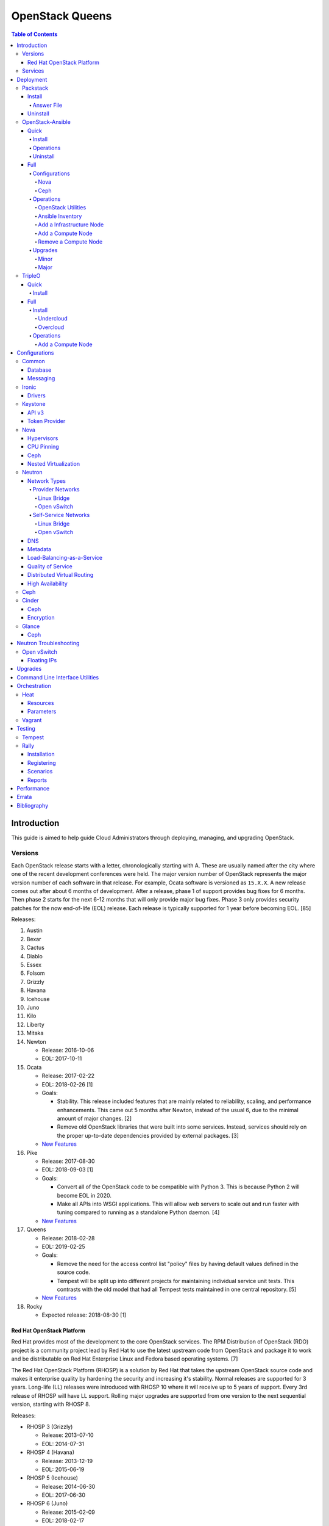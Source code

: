 OpenStack Queens
================

.. contents:: Table of Contents

Introduction
------------

This guide is aimed to help guide Cloud Administrators through deploying, managing, and upgrading OpenStack.

Versions
~~~~~~~~

Each OpenStack release starts with a letter, chronologically starting with A. These are usually named after the city where one of the recent development conferences were held. The major version number of OpenStack represents the major version number of each software in that release. For example, Ocata software is versioned as ``15.X.X``. A new release comes out after about 6 months of development. After a release, phase 1 of support provides bug fixes for 6 months. Then phase 2 starts for the next 6-12 months that will only provide major bug fixes. Phase 3 only provides security patches for the now end-of-life (EOL) release. Each release is typically supported for 1 year before becoming EOL. [85]

Releases:

1.  Austin
2.  Bexar
3.  Cactus
4.  Diablo
5.  Essex
6.  Folsom
7.  Grizzly
8.  Havana
9.  Icehouse
10. Juno
11. Kilo
12. Liberty
13. Mitaka
14. Newton

    -  Release: 2016-10-06
    -  EOL: 2017-10-11

15. Ocata

    -  Release: 2017-02-22
    -  EOL: 2018-02-26 [1]
    -  Goals:

       -  Stability. This release included features that are mainly related to reliability, scaling, and performance enhancements. This came out 5 months after Newton, instead of the usual 6, due to the minimal amount of major changes. [2]
       -  Remove old OpenStack libraries that were built into some services. Instead, services should rely on the proper up-to-date dependencies provided by external packages. [3]

    - `New Features <https://www.openstack.org/news/view/302/openstack-ocata-strengthens-core-infrastructure-services-and-container-integration-with-15th-release-of-cloud-computing-software>`__

16. Pike

    -  Release: 2017-08-30
    -  EOL: 2018-09-03 [1]
    -  Goals:

       -  Convert all of the OpenStack code to be compatible with Python 3. This is because Python 2 will become EOL in 2020.
       -  Make all APIs into WSGI applications. This will allow web servers to scale out and run faster with tuning compared to running as a standalone Python daemon. [4]

    -  `New Features <https://www.openstack.org/news/view/340/openstack-pike-delivers-composable-infrastructure-services-and-improved-lifecycle-management>`__

17. Queens

    -  Release: 2018-02-28
    -  EOL: 2019-02-25
    -  Goals:

       -  Remove the need for the access control list "policy" files by having default values defined in the source code.
       -  Tempest will be split up into different projects for maintaining individual service unit tests. This contrasts with the old model that had all Tempest tests maintained in one central repository. [5]

    -  `New Features <https://www.openstack.org/news/view/371/openstack-queens-release-expands-support-for-gpus-and-containers-to-meet-edge-nfv-and-machine-learning-workload-demands>`__

18. Rocky

    -  Expected release: 2018-08-30 [1]

Red Hat OpenStack Platform
^^^^^^^^^^^^^^^^^^^^^^^^^^^

Red Hat provides most of the development to the core OpenStack services.
The RPM Distribution of OpenStack (RDO) project is a community project
lead by Red Hat to use the latest upstream code from OpenStack and
package it to work and be distributable on Red Hat Enterprise Linux and
Fedora based operating systems. [7]

The Red Hat OpenStack Platform (RHOSP) is a solution by Red Hat that
takes the upstream OpenStack source code and makes it enterprise quality
by hardening the security and increasing it's stability. Normal releases
are supported for 3 years. Long-life (LL) releases were introduced with
RHOSP 10 where it will receive up to 5 years of support. Every 3rd
release of RHOSP will have LL support. Rolling major upgrades are
supported from one version to the next sequential version, starting with
RHOSP 8.

Releases:

-  RHOSP 3 (Grizzly)

   -  Release: 2013-07-10
   -  EOL: 2014-07-31

-  RHOSP 4 (Havana)

   -  Release: 2013-12-19
   -  EOL: 2015-06-19

-  RHOSP 5 (Icehouse)

   -  Release: 2014-06-30
   -  EOL: 2017-06-30

-  RHOSP 6 (Juno)

   - Release: 2015-02-09
   -  EOL: 2018-02-17

-  RHOSP 7 (Kilo)

   - Release: 2015-08-05
   -  EOL: 2018-08-05

-  RHOSP 8 (Liberty)

   -  Release: 2016-04-20
   -  EOL: 2019-04-20

-  RHOSP 9 (Mitaka)

   -  Release: 2016-08-24
   -  EOL: 2017-08-24

-  **RHOSP 10 LL (Newton)**

   -  Release: 2016-12-15
   -  EOL: 2021-12-16

-  RHOSP 11 (Ocata)

   -  Release: 2017-05-18
   -  EOL: 2018-05-18

-  RHOSP 12 (Pike)

   -  Release: 2017-12-13
   -  EOL: 2018-12-13

[6]

RHOSP 10 supports these 4 hypervisors [9]:

-  Kernel-based Virtual Machine (QEMU with KVM acceleration)
-  Red Hat Enterprise Virtualization (RHEV)
-  Microsoft Hyper-V
-  VMWare ESX and ESXi

The version of RHOSP in use can be found on the Undercloud by viewing
the "/etc/rhosp-release" file.

.. code-block:: sh

    $ cat /etc/rhosp-release
    Red Hat OpenStack Platform release 10.0 (Newton)

On other nodes, the version can be found by checking the "version" and
"release" of the RPM packages. The version consists of the year and
month of the upstream OpenStack release. The last number in the version
is the bugfix release for this specific package. The release section is
the minor version of the RHOSP. In the example below, the upstream
OpenStack release is Newton that was released on the 10th month of 2016.
The corresponding major RHOSP version is 10 for Newton. This is the 2nd
bugfix release for the package "openstack-nova-common." The minor
release is 8. The full RHOSP version is referenced as "10z8." [8]

.. code-block:: sh

    $ rpm -qi openstack-nova-common
    Name        : openstack-nova-common
    Version     : 2016.10.2
    Release     : 8.el7ost
    ...

Services
~~~~~~~~

OpenStack has a large range of services that manage different different
components in a modular way.

Most popular services (50% or more of OpenStack cloud operators have
adopted):

-  Ceilometer = Telemetry
-  Cinder = Block Storage
-  Glance = Image
-  Heat = Orchestration
-  Horizon = Dashboard
-  Keystone = Authentication
-  Neutron = Networking
-  Nova = Compute
-  Swift = Object Storage

Other services:

-  Aodh = Telemetry Alarming
-  Barbican = Key Management
-  CloudKitty = Billing
-  Congress = Governance
-  Designate = DNS
-  Freezer = Backup and Recovery
-  Ironic = Bare-Metal Provisioning
-  Karbor = Data protection
-  Kuryr = Container plugin
-  Magnum = Container Orchestration Engine Provisioning
-  Manila = Shared File Systems
-  Mistral = OpenStack Workflow
-  Monasca = Monitoring
-  Murano = Application Catalog
-  Octavia = Load Balancing
-  Rally = Benchmark
-  Sahara = Big Data Processing Framework Provisioning
-  Senlin = Clustering
-  Solum = Software Development Lifecycle Automation
-  Searchlight = Indexing
-  Tacker = NFV Orchestration
-  Tricircle = Multi-Region Networking Automation
-  TripleO = Deployment
-  Trove = Database
-  Vitrage = Root Cause Analysis
-  Watcher = Optimization
-  Zaqar = Messaging
-  Zun = Containers

[10]

Deployment
----------

OpenStack can be installed as an all-in-one (AIO) server or onto a cluster of servers. Various tools exist for automating the deployment and management of OpenStack for day 0, 1, and 2 operations.

Packstack
~~~~~~~~~

Supported operating system: RHEL 7, Fedora

Packstack is part of Red Hat's RDO project. It's purpose is for
providing small and simple demonstrations of OpenStack. This tool does
not handle any upgrades of the OpenStack services.

Install
^^^^^^^

First, install the required repositories for OpenStack.

RHEL:

.. code-block:: sh

    # yum install https://repos.fedorapeople.org/repos/openstack/openstack-ocata/rdo-release-ocata-3.noarch.rpm
    # subscription-manager repos --enable rhel-7-server-optional-rpms --enable rhel-7-server-extras-rpms

CentOS:

.. code-block:: sh

    # yum install centos-release-openstack-ocata

Finally, install the Packstack utility.

.. code-block:: sh

    # yum -y install openstack-packstack

There are two network scenarios that Packstack can deploy. The default
is to have an isolated network (1). Floating IPs will not be able to
access the network on the public interface. For lab environments,
Packstack can also configure Neutron to expose the network instead to
allow instances with floating IPs to access other IP addresses on the
network (2).

``1.`` Isolated Network Install

Generate a configuration file referred to as the "answer" file. This can
optionally be customized. Then install OpenStack using the answer file.
By default, the network will be entirely isolated. [11]

.. code-block:: sh

    # packstack --gen-answer-file <FILE>
    # packstack --answer-file <FILE>

Packstack logs are stored in /var/tmp/packstack/. The administrator and
demo user credentials will be saved to the user's home directory.

.. code-block:: sh

    # source ~/keystonerc_admin
    # source ~/keystonerc_demo

Although the network will not be exposed by default, it can still be
configured later. The primary interface to the lab's network, typically
``eth0``, will need to be configured as a Open vSwitch bridge to allow
this. Be sure to replace the "IPADDR", "PREFIX", and "GATEWAY" with the
server's correct settings. Neutron will also need to be configured to
allow "flat" networks.

File: /etc/sysconfig/network-scripts/ifcfg-eth0

::

    DEVICE=eth0
    ONBOOT=yes
    DEVICETYPE=ovs
    TYPE=OVSPort
    OVS_BRIDGE=br-ex
    BOOTPROTO=none
    NM_CONTROLLED=no

File: /etc/sysconfig/network-scripts/ifcfg-br-ex

::

    DEVICE=br-ex
    ONBOOT=yes
    DEVICETYPE=ovs
    TYPE=OVSBridge
    DEFROUTE=yes
    IPADDR=192.168.1.200
    PREFIX=24
    GATEWAY=192.168.1.1
    PEERDNS=no
    BOOTPROTO=none
    NM_CONTROLLED=no

``2.`` Exposed Network Install

It is also possible to deploy OpenStack where Neutron can have access to
the public network. Run the Packstack installation with the command
below and replace "eth0" with the public interface name.

.. code-block:: sh

    # packstack --allinone --provision-demo=n --os-neutron-ovs-bridge-mappings=extnet:br-ex --os-neutron-ovs-bridge-interfaces=br-ex:eth0 --os-neutron-ml2-type-drivers=vxlan,flat

Alternatively, use these configuration options in the answer file.

.. code-block:: ini

    CONFIG_NEUTRON_ML2_TYPE_DRIVERS=vxlan,flat
    CONFIG_NEUTRON_OVS_BRIDGE_MAPPINGS=extnet:br-ex
    CONFIG_NEUTRON_OVS_BRIDGE_IFACES=br-ex:eth0
    CONFIG_PROVISION_DEMO=n

.. code-block:: sh

    # packstack --answer-file <ANSWER_FILE>

After the installation is finished, create the necessary network in
Neutron as the admin user. In this example, the network will
automatically allocate IP addresses between 192.168.1.201 and
192.168.1.254. The IP 192.168.1.1 is the router / default gateway.

.. code-block:: sh

    # . keystonerc_admin
    # neutron net-create external_network --provider:network_type flat --provider:physical_network extnet --router:external
    # neutron subnet-create --name public_subnet --enable_dhcp=False --allocation-pool=start=192.168.1.201,end=192.168.1.254 --gateway=192.168.1.1 external_network 192.168.1.0/24

The "external\_network" can now be associated with a router in user
accounts.

[12]

Answer File
'''''''''''

The "answer" configuration file defines how OpenStack should be setup
and installed. Using a answer file can provide a more customizable
deployment.

Common options:

-  CONFIG\_DEFAULT\_PASSWORD = Any blank passwords in the answer file
   will be set to this value.
-  CONFIG\_KEYSTONE\_ADMIN\_TOKEN = The administrator authentication
   token.
-  CONFIG\_KEYSTONE\_ADMIN\_PW = The administrator password.
-  CONFIG\_MARIADB\_PW = The MariaDB root user's password.
-  CONFIG\_HORIZON\_SSL = Configure an SSL for the Horizon dashboard.
   This requires that SSLs be generated manually and then defined in the
   configuration file [13]:

   ::

       # for cert in selfcert ssl_dashboard ssl_vnc; do openssl req -x509 -sha256 -newkey rsa:2048 -keyout /etc/pki/tls/private/${cert}.key -out /etc/pki/tls/certs/${cert}.crt -days 365 -nodes; done

   -  CONFIG\_SSL\_CACERT\_FILE=/etc/pki/tls/certs/selfcert.crt
   -  CONFIG\_SSL\_CACERT\_KEY\_FILE=/etc/pki/tls/private/selfkey.key
   -  CONFIG\_VNC\_SSL\_CERT=/etc/pki/tls/certs/ssl\_vnc.crt
   -  CONFIG\_VNC\_SSL\_KEY=/etc/pki/tls/private/ssl\_vnc.key
   -  CONFIG\_HORIZON\_SSL\_CERT=/etc/pki/tls/certs/ssl\_dashboard.crt
   -  CONFIG\_HORIZON\_SSL\_KEY=/etc/pki/tls/private/ssl\_dashboard.key
   -  CONFIG\_HORIZON\_SSL\_CACERT=/etc/pki/tls/certs/selfcert.crt

-  ``CONFIG_<SERVICE>_INSTALL`` = Install a specific OpenStack service.
-  ``CONFIG_<NODE>_HOST`` = The host to setup the relevant services on.
-  ``CONFIG_<NODE>_HOSTS`` = A list of hosts to setup the relevant
   services on. This currently only exists for "COMPUTE" and "NETWORK."
   New hosts can be added and Packstack re-run to have them added to the
   OpenStack cluster.
-  CONFIG\_PROVISION\_DEMO = Setup a demo project and user account with
   an image and network configured.

Uninstall
^^^^^^^^^

For uninstalling everything that is installed by Packstack, run this
Bash script on all of the OpenStack nodes [14]. Use at your own risk.

.. code:: bash

    #!/bin/bash
    # Warning! Dangerous step! Destroys VMs
    for x in $(virsh list --all | grep instance- | awk '{print $2}') ; do
        virsh destroy $x ;
        virsh undefine $x ;
    done ;

    # Warning! Dangerous step! Removes lots of packages, including many
    # which may be unrelated to RDO.
    yum remove -y nrpe "*nagios*" puppet ntp ntp-perl ntpdate "*openstack*" \
    "*nova*" "*keystone*" "*glance*" "*cinder*" "*swift*" \
    mysql mysql-server httpd "*memcache*" scsi-target-utils \
    iscsi-initiator-utils perl-DBI perl-DBD-MySQL ;

    ps -ef | grep -i repli | grep swift | awk '{print $2}' | xargs kill ;

    # Warning! Dangerous step! Deletes local application data
    rm -rf /etc/nagios /etc/yum.repos.d/packstack_* /root/.my.cnf \
    /var/lib/mysql/ /var/lib/glance /var/lib/nova /etc/nova /etc/swift \
    /srv/node/device*/* /var/lib/cinder/ /etc/rsync.d/frag* \
    /var/cache/swift /var/log/keystone ;

    umount /srv/node/device* ;
    killall -9 dnsmasq tgtd httpd ;
    setenforce 1 ;
    vgremove -f cinder-volumes ;
    losetup -a | sed -e 's/:.*//g' | xargs losetup -d ;
    find /etc/pki/tls -name "ssl_ps*" | xargs rm -rf ;
    for x in $(df | grep "/lib/" | sed -e 's/.* //g') ; do
        umount $x ;
    done

OpenStack-Ansible
~~~~~~~~~~~~~~~~~

Supported operating systems: RHEL 7, Ubuntu 16.04, openSUSE Leap 42,
SUSE Linux Enterprise 12

OpenStack-Ansible uses Ansible for automating the deployment of Ubuntu
inside of LXC containers that run the OpenStack services. This was
created by RackSpace as an official tool for deploying and managing
production environments.

It offers key features that include:

-  Full LXC containerization of services.
-  HAProxy load balancing for clustering containers.
-  Scaling for MariaDB Galera, RabbitMQ, compute nodes, and more.
-  Central logging with rsyslog.
-  OpenStack package repository caching.
-  Automated upgrades.

[15]

Quick
^^^^^

Install
'''''''

Minimum requirements:

-  8 CPU cores
-  50GB storage
-  8GB RAM (16GB recommended)

This quick installation guide covers how to install an all-in-one
environment. It is recommended to deploy this inside of a virtual
machine (with nested virtualization enabled) as many system
configurations are changed.

Setup the OpenStack-Ansible project.

.. code-block:: sh

    # git clone https://git.openstack.org/openstack/openstack-ansible /opt/openstack-ansible
    # cd /opt/openstack-ansible/
    # git checkout stable/ocata

There are two all-in-one scenarios that will run different Ansible
Playbooks. The default is "aio" but this can be changed to the second
scenario by setting the ``SCENARIO`` shell variable to "ceph."
Alternatively, the roles to run can be manually modified in
``/opt/openstack-ansible/tests/bootstrap-aio.yml`` Playbook.

``# export SCENARIO="ceph"``

-  aio

   -  cinder.yml.aio
   -  designate.yml.aio
   -  glance.yml.aio
   -  heat.yml.aio
   -  horizon.yml.aio
   -  keystone.yml.aio
   -  neutron.yml.aio
   -  nova.yml.aio
   -  swift.yml.aio

-  ceph:

   -  ceph.yml.aio
   -  cinder.yml.aio
   -  glance.yml.aio
   -  heat.yml.aio
   -  horizon.yml.aio
   -  keystone.yml.aio
   -  neutron.yml.aio
   -  nova.yml.aio

Extra Playbooks can be added by copying them from
``/opt/openstack-ansible/etc/openstack_deploy/conf.d/`` to
``/etc/openstack_deploy/conf.d/``. The file extensions should be changed
from ``.yml.aio`` to ``.yml`` to be correctly parsed.

Then OpenStack-Ansible project can now setup and deploy the LXC
containers to run OpenStack.

.. code-block:: sh

    # scripts/bootstrap-ansible.sh
    # scripts/bootstrap-aio.sh
    # cd /opt/openstack-ansible/playbooks
    # openstack-ansible setup-hosts.yml
    # openstack-ansible setup-infrastructure.yml
    # openstack-ansible setup-openstack.yml

If the installation fails, it is recommended to reinstall the operating
system to completely clear out all of the custom configurations that
OpenStack-Ansible creates. Running the ``scripts/run-playbooks.sh``
script will not work again until the existing LXC containers and
configurations have been removed. [16]

Operations
''''''''''

A new node can be added at any time to an existing all-in-one
deployment. Copy the configuration file for an all-in-one instance.

.. code-block:: sh

    # cd /opt/openstack-ansible/
    # cp etc/openstack_deploy/conf.d/<PLAYBOOK_INSTANCE_CONFIGURATION>.yml.aio /etc/openstack_deploy/conf.d/<PLAYBOOK_INSTANCE_CONFIGURATION>.yml

Add the new container to the list of inventory servers.

.. code-block:: sh

    # /opt/openstack-ansible/scripts/inventory-manage.py > /dev/null

Update the repository server to include the new packages required.

.. code-block:: sh

    # cd playbooks/
    # openstack-ansible repo-install.yml

Deploy the new container and then run the Playbook.

.. code-block:: sh

    # openstack-ansible setup-everything.yml --limit <NEW_CONTAINER_NAME>
    # openstack-ansible <PLAYBOOK> --limit <NEW_CONTAINER_NAME>

[17]

Uninstall
'''''''''

This Bash script can be used to clean up and uninstall most of the
OpenStack-Ansible installation. Use at your own risk. The recommended
way to uninstall OpenStack-Ansible is to reinstall the operating system. [18]

.. code:: bash

    #!/bin/bash
    # # Move to the playbooks directory.
    cd /opt/openstack-ansible/playbooks

    # # Destroy all of the running containers.
    openstack-ansible lxc-containers-destroy.yml

    # # On the host stop all of the services that run locally and not
    # #  within a container.
    for i in \
           $(ls /etc/init \
             | grep -e "nova\|swift\|neutron\|cinder" \
             | awk -F'.' '{print $1}'); do \
        service $i stop; \
      done

    # # Uninstall the core services that were installed.
    for i in $(pip freeze | grep -e "nova\|neutron\|keystone\|swift\|cinder"); do \
        pip uninstall -y $i; done

    # # Remove crusty directories.
    rm -rf /openstack /etc/{neutron,nova,swift,cinder} \
             /var/log/{neutron,nova,swift,cinder}

    # # Remove the pip configuration files on the host
    rm -rf /root/.pip

    # # Remove the apt package manager proxy
    rm /etc/apt/apt.conf.d/00apt-cacher-proxy

Full
^^^^

Minimum requirements:

-  3 infrastructure nodes
-  2 compute nodes
-  1 log node

It is also required to have 4 different network bridges.

-  ``br-mgmt`` = All the nodes should have this network. This is the
   management network where all nodes can be accessed and managed by.
-  ``br-storage`` = This is the only optional interface. It is
   recommended to use this to separate the "storage" nodes traffic. This
   should exist on the "storage" (when using bare-metal) and "compute"
   nodes.
-  ``br-vlan`` = This should exist on the "network" (when using
   bare-metal) and "compute" nodes. It is used for self-service
   networks.
-  ``br-vxlan`` = This should exist on the "network" and "compute"
   nodes. It is used for self-service networks.

Download and install the latest stable OpenStack-Ansible suite from
GitHub.

.. code-block:: sh

    # apt-get install git
    # git clone https://git.openstack.org/openstack/openstack-ansible /opt/openstack-ansible
    # cd /opt/openstack-ansible/
    # git checkout stable/ocata
    # cp -a -r -v /opt/openstack-ansible/etc/openstack_deploy/ /etc/

Then copy over and modify the main configuration file.

.. code-block:: sh

    # cp /etc/openstack_deploy/openstack_user_config.yml.example /etc/openstack_deploy/openstack_user_config.yml

[19]

Configurations
''''''''''''''

View the
``/etc/openstack_deploy/openstack_user_config.yml.prod.example`` for a
real production example and reference.

Configure the networks that are used in the environment.

-  ``cider_networks``

   -  ``container`` = The network range that the LXC containers will use
      an IP address from. This is the management network that is on
      "br-mgmt."
   -  ``tunnel`` = The network range for accessing network services
      between the "compute" and "network" nodes over the VXLAN or GRE
      tunnel interface. The tunnel network should be on "br-vxlan."
   -  ``storage`` = The network range for accessing storage. This is the
      network that is on "br-storage."

-  ``used_ips`` = Lists of IP addresses that are already in use and
   should not be used for the container networks.
-  ``global_overrides``

   -  ``tunnel_bridge`` = The interface to use for tunneling VXLAN
      traffic. This is typically "br-vxlan."
   -  ``management_bridge`` = The interface to use for management
      access. This is typically ``br-mgmt``.
   -  external\_lb\_vip\_address = The public IP address to load balance
      for API endpoints.
   -  ``provider_networks``

      -  ``network`` = Different networks can be defined. At least one
         is required.

         -  ``type`` = The type of network that the "container\_bridge"
            device should be used.

            -  flat
            -  vlan
            -  vxlan

         -  ``container_bridge`` = The bridge device that will be used
            to connect the container to the network. The recommended
            deployment scheme recommends setting up a "br-mgmt",
            "br-storage", "br-vlan", and "br-vlan." Any valid bridge
            device on the host node can be specified here.
         -  ``container_type`` = veth
         -  ``ip_from_q`` = Specify the "cider\_networks" that will be
            used to allocate IP addresses from.
         -  range = The optional VXLAN that the bridge interface should
            use.
         -  ``container_interface`` = The interface that the LXC
            container should use. This is typically "eth1."

The syntax for defining which host(s) a service will be installed onto
follow this format below. Controller node services are specified with
the keyword ``-infra`` in their name. Each ``infra#`` entry contains the
IP address of the physical server to provision the containers to.

-  ``<SERVICE_TYPE>``\ \_hosts:

   -  infra1:

      -  ip: ``<HOST1_IP_ADDRESS>``

   -  infra2:

      -  ip: ``<HOST2_IP_ADDRESS>``

   -  infra3:

      -  ip: ``<HOST3_IP_ADDRESS>``

The valid service types are:

-  shared-infra = Galera, memcache, RabbitMQ, and other utilities.
-  repo-infra\_hosts = Hosts that will handle storing and retrieving
   packages.
-  metrics = Gnocchi.
-  metering-alartm\_hosts = Aodh.
-  storage-infra = Cinder.
-  image = Glance.
-  identity = Keystone.
-  haproxy = Load balancers.
-  log = Central rsyslog servers

   -  ``log<#>`` = Instead of ``infra<#>``, log\_hosts uses this
      variable for defining the host IP address.

-  metering-infra = Ceilometer.
-  metering-alarm = Aodh.
-  metering-compute = Ceilometer for the compute nodes.
-  compute-infra = Nova API nodes.
-  orchestration = Heat.
-  dashboard = Horizon.
-  network = Neutron network nodes
-  compute = Nova hypervisor nodes.
-  storage = Cinder.
-  storage-infra
-  swift = Swift stores.
-  swift-proxy = Swift proxies.
-  trove-infra = Trove.
-  ceph-mon = Ceph monitors.
-  ceph-osd = Ceph OSDs.
-  dnsaas = Designate.
-  unbound = Caching DNS server nodes.
-  magnum-infra = Magnum.
-  sahra-infra = Sahara.

[20]

Nova
&&&&

The default variables for Nova are listed at
https://docs.openstack.org/developer/openstack-ansible-os\_nova/ocata/.
These can be overriden.

Common variables:

-  nova\_virt\_type = The virtualization technology to use for deploying
   instances with OpenStack. By default, OpenStack-Ansible will guess
   what should be used based on what is installed on the hypervisor.
   Valid options are: ``qemu``, ``kvm``, ``lxd``, ``ironic``, or
   ``powervm``.

[21]

Ceph
&&&&

Ceph can be customized to be deployed differently from the default
configuration or to use an existing Ceph cluster.

These settings can be adjusted to use different Ceph users, pools,
and/or monitor nodes.

File: /etc/openstack_deploy/user_variables.yml

.. code-block:: yaml

    glance_default_store: rbd
    glance_ceph_client: <GLANCE_CEPH_USER>
    glance_rbd_store_pool: <GLANCE_CEPH_POOL>
    glance_rbd_store_chunk_size: 8
    cinder_ceph_client: <CINDER_CEPH_USER>
    nova_ceph_client: {{ cinder_ceph_client }}
    nova_libvirt_images_rbd_pool: <CINDER_CEPH_POOL>
    cephx: true
    ceph_mons:
      - <MONITOR1_IP>
      - <MONITOR2_IP>
      - <MONITOR3_IP>

By default, OpenStack-Ansible will generate the ceph.conf configuration
file by connecting to the Ceph monitor hosts and obtaining the
information from there. Extra configuration options can be specified or
overriden using the "ceph\_extra"confs" dictionary.

.. code-block:: yaml

    ceph_extra_confs:
    -  src: "<PATH_TO_LOCAL_CEPH_CONFIGURATION>"
       dest: "/etc/ceph/ceph.conf"
       mon_host: <MONITOR_IP>
       client_name: <CEPH_CLIENT>
       keyring_src: <PATH_TO_LOCAL_CEPH_CLIENT_KEYRING_FILE>
       keyring_dest: /etc/ceph/ceph.client.<CEPH_CLIENT>.keyring
       secret_uuid: '{{ cinder_ceph_client_<CEPH_CLIENT> }}'

Alternatively, the entire configuration file can be defined as a
variable using proper YAML syntax. [23]

.. code-block:: yaml

    ceph_conf_file: |
      [global]
      fsid = 00000000-1111-2222-3333-444444444444
      mon_initial_members = mon1.example.local,mon2.example.local,mon3.example.local
      mon_host = {{ ceph_mons|join(',') }}
      auth_cluster_required = cephx
      auth_service_required = cephx

A new custom deployment of Ceph can be configured. It is recommended to
use at least 3 hosts for high availability and quorum. [22]

File: /etc/openstack_deploy/openstack_user_config.yml

.. code-block:: yaml

    storage_hosts:
      infra<#>:
        ip: <CINDER_HOST1_IP>
        container_vars:
          cinder_backends:
            limit_container_types: cinder_volume
            rbd:
              volume_group: <LVM_BLOCK_STORAGE>
              volume_driver: cinder.volume.drivers.rbd.RBDDriver
              volume_backend_name: rbd
              rbd_pool: <CINDER_CEPH_POOL>
              rbd_ceph_conf: /etc/ceph/ceph.conf
              rbd_user: <CINDER_CEPH_USER>

[22]

Another real-world example of deploying and managing Ceph as part of
OpenStack-Ansible can be found here:
https://github.com/openstack/openstack-ansible/commit/057bb30547ef753b4559a689902be711b83fd76f

Operations
''''''''''

OpenStack Utilities
&&&&&&&&&&&&&&&&&&&

Once OpenStack-Ansible is installed, it can be used immediately. The
primary container to use is the ``utility`` container.

.. code-block:: sh

    # lxc-ls -1 | grep utility
    # lxc-attach -n <UTILITY_CONTAINER_NAME>

The file ``/root/openrc`` should exist on the container with the
administrator credentials. Source this file to use them.

.. code-block:: sh

    # source /root/openrc

Verify that all of the correct services and endpoints exist.

.. code-block:: sh

    # openstack service list
    # openstack endpoint list

[24]

Ansible Inventory
&&&&&&&&&&&&&&&&&

Ansible's inventory contains all of the connection and variable details
about the hosts (in this case, LXC containers) and which group they are
a part of. This section covers finding and using these inventory values
for management and troubleshooting.

-  Change into the OpenStack-Ansible directory.

   .. code-block:: sh

       # cd /opt/openstack-ansible/

-  Show all of the groups and the hosts that are a part of it.

   .. code-block:: sh

       # ./scripts/inventory-manage.py -G

-  Show all of the hosts and the groups they are a part of.

   .. code-block:: sh

       # ./scripts/inventory-manage.py -g

-  List hosts that a Playbook will run against.

   .. code-block:: sh

       # openstack-ansible ./playbooks/os-<COMPONENT>-install.yml --limit <GROUP> --list-hosts

-  List all the Ansible tasks that will be executed on a group or host.

   .. code-block:: sh

       # openstack-ansible ./playbooks/os-<COMPONENT>-install.yml --limit <GROUP_OR_HOST> --list-tasks

[25]

Add a Infrastructure Node
&&&&&&&&&&&&&&&&&&&&&&&&&

Add the new host to the ``infra_hosts`` section in
``/etc/openstack_deploy/openstack_user_config.yml``. Then the inventory
can be updated which will generate a new unique node name that the
OpenStack-Ansible Playbooks can run against. The ``--limit`` options are
important because they will ensure that it will only run on the new
infrastructure node.

.. code-block:: sh

    # cd /opt/openstack-ansible/playbooks
    # /opt/openstack-ansible/playbooks/inventory/dynamic_inventory.py > /dev/null
    # /opt/openstack-ansible/scripts/inventory-manage.py -l |awk '/<NEW_INFRA_HOST>/ {print $2}' | sort -u | tee /root/add_host.limit
    # openstack-ansible setup-everything.yml --limit @/root/add_host.limit
    # openstack-ansible --tags=openstack-host-hostfile setup-hosts.yml

[26]

Add a Compute Node
&&&&&&&&&&&&&&&&&&

Add the new host to the ``compute_hosts`` section in
``/etc/openstack_deploy/openstack_user_config.yml``. Then the
OpenStack-Ansible deployment Playbooks can be run again.

.. code-block:: sh

    # cd /opt/openstack-ansible/playbooks
    # openstack-ansible setup-hosts.yml --limit <NEW_COMPUTE_HOST_NAME>
    # openstack-ansible setup-openstack.yml --skip-tags nova-key-distribute --limit <NEW_COMPUTE_HOST_NAME>
    # openstack-ansible setup-openstack.yml --tags nova-key --limit compute_hosts

[27]

Remove a Compute Node
&&&&&&&&&&&&&&&&&&&&&

Stop the services on the compute container and then use the
``openstack-ansible-ops`` project's Playbook ``remote_compute_node.yml``
to fully it. Be sure to also remove the host from the
``/etc/openstack_deploy/openstack_user_config.yml`` configuration when
done.

.. code-block:: sh

    # lxc-ls -1 | grep compute
    # lxc-attach -n <COMPUTE_CONTAINER_TO_REMOVE>
    # stop nova-compute
    # stop neutron-linuxbridge-agent
    # exit
    # git clone https://git.openstack.org/openstack/openstack-ansible-ops /opt/openstack-ansible-ops
    # cd /opt/openstack-ansible-ops/ansible_tools/playbooks
    # openstack-ansible remove_compute_node.yml -e node_to_be_removed="<COMPUTE_CONTAINER_TO_REMOVE>"

[28]

Upgrades
''''''''

Minor
&&&&&

This is for upgrading OpenStack from one minor version to another in the
same major release. An example would be going from 15.0.0 to 15.1.1.

-  Change the OpenStack-Ansible version to a new minor tag release. If a
   branch for a OpenStack release name is being used already, pull the
   latest branch commits down from GitHub.

   .. code-block:: sh

       # cd /opt/openstack-ansible/
       # git fetch --all
       # git checkout <TAG>

-  Update:

   -  **All services.**

      .. code-block:: sh

          # ./scripts/bootstrap-ansible.sh
          # cd ./playbooks/
          # openstack-ansible setup-hosts.yml
          # openstack-ansible -e rabbitmq_upgrade=true setup-infrastructure.yml
          # openstack-ansible setup-openstack.yml

   -  **Specific services.**

      -  Update the cached package repository.

         .. code-block:: sh

             # cd ./playbooks/
             # openstack-ansible repo-install.yml

      -  A single service can be upgraded now.

         .. code-block:: sh

             # openstack-ansible <COMPONENT>-install.yml --limit <GROUP_OR_HOST>

      -  Some services, such as MariaDB and RabbitMQ, require special
         variables to be set to force an upgrade.

         .. code-block:: sh

             # openstack-ansible galera-install.yml -e 'galera_upgrade=true'

         .. code-block:: sh

             # openstack-ansible rabbitmq-install.yml -e 'rabbitmq_upgrade=true'

[29]

Major
&&&&&

OpenStack-Ansible has scripts capable of fully upgrading OpenStack from
one major release to the next. It is recommended to do a manual upgrade
by following the official guide:
https://docs.openstack.org/developer/openstack-ansible/ocata/upgrade-guide/manual-upgrade.html.
Below outlines how to do this automatically. [30]

-  Move into the OpenStack-Ansible project.

   .. code-block:: sh

       # cd /opt/openstack-ansible

-  View the available OpenStack releases and choose which one to use.

   .. code-block:: sh

       # git branch -a
       # git tag
       # git checkout <BRANCH_OR_TAG>

-  Run the upgrade script.

   .. code-block:: sh

       # ./scripts/run-upgrade.sh

TripleO
~~~~~~~

Supported operating systems: RHEL 7, Fedora >= 22

TripleO means "OpenStack on OpenStack." The Undercloud is first deployed
in a small, usually all-in-one, environment. This server is then used to
create and manage a full Overcloud cluster. Virtual machines or physical
servers can be used. [31]

Quick
^^^^^

The "TripleO-Quickstart" project was created to use Ansible to automate
deploying TripleO as fast and easily as possible. [32]

Install
'''''''

TripleO-Quickstart recommends a minimum of 32GB RAM and 120GB of disk
space when deploying with the default settings. [35] This deployment has
to use a baremetal hypervisor. Deploying TripleO within a virtual
machine that uses nested virtualization is not supported. [36]

-  Download the tripleo-quickstart script or clone the entire repository
   from GitHub.

   .. code-block:: sh

       $ curl -O https://raw.githubusercontent.com/openstack/tripleo-quickstart/master/quickstart.sh

   OR

   .. code-block:: sh

       $ git clone https://github.com/openstack/tripleo-quickstart.git
       $ cd tripleo-quickstart

-  Install dependencies for the quickstart script.

   .. code-block:: sh

       $ bash quickstart.sh --install-deps

TripleO can now be installed automatically with the default setup of 3
virtual machines. This will be created to meet the minimum TripleO cloud
requirements: (1) an Undercloud to deploy a (2) controller and (3)
compute node. [34] . Otherwise, a different node configuration from
"config/nodes/" can be specified or created.

Common node variables:

-  {block\|ceph\|compute\|control\|default\|objectstorage\|undercloud}\_{memory\|vcpu}
   = Define the amount of processor cores or RAM (in megabytes) to
   allocate to the respective virtual machine type. Use "default" to
   apply to all nodes that are not explicitly defined.

Further customizations should be configured now before deploying the
TripleO environment. Refer to the `Undercloud Deploy role's
documentation <https://github.com/openstack/tripleo-quickstart-extras/blob/master/roles/undercloud-deploy/README.md>`__
on all of the Ansible variables for the Undercloud. Add any override
variables to a YAML file and then add the arguments
``-e @<VARIABLE_FILE>.yaml`` to the "quickstart.sh" commands.

``1.`` Automatic

-  Run the quickstart script to install TripleO. Use "127.0.0.2" for the
   localhost IP address if TripleO will be installed on the same system
   that the quickstart commmand is running on.

.. code-block:: sh

    $ bash quickstart.sh --release stable/ocata --tags all <REMOTE_HYPERVISOR_IP>

[33]

``2.`` Manual

-  Common quickstart.sh options:

   -  ``--clean`` = Remove previously created files from the working
      directory on the start of TripleO-Quickstart.
   -  ``--no-clone`` = Use the current working directory for
      TripleO-Quickstart. This should only be if the entire repository
      has been cloned.
   -  ``--nodes config/nodes/<CONFIGURATION>.yml`` = Specify the
      configuration that determines how many Overcloud nodes should be
      deployed.
   -  ``-p`` = Specify a Playbook to run.
   -  ``--release`` = The OpenStack release to use. All of the available
      releases can be found in the GitHub project in the
      "config/release/" directory. Use "trunk/``<RELEASE_NAME>``" for
      the development version and "stable/``<RELEASE_NAME>``" for the
      stable version.
   -  ``--retain-inventory`` = Use the existing inventory. This is
      useful for managing an existing TripleO-Quickstart infrastructure.
   -  ``--teardown {all|nodes|none|virthost}`` = Delete everything
      related to TripleO (all), only the virtual machines (nodes),
      nothing (none), or the virtual machines and settings on the
      hypervisor (virthost).
   -  ``--tags all`` = Deploy a complete all-in-one TripleO installation
      automatically. If a Playbook is specified via ``-p``, then
      everything in that Playbook will run.
   -  ``-v`` = Show verbose output from the Ansible Playbooks.

--------------

-  Setup the Undercloud virtual machine.

   .. code-block:: sh

       $ bash quickstart.sh --release stable/ocata --clean --teardown all --tags all --playbook quickstart.yml <REMOTE_HYPERVISOR_IP>

-  Install the Undercloud services.

   .. code-block:: sh

       $ bash quickstart.sh --release stable/ocata --teardown none --no-clone --tags all --retain-inventory --playbook quickstart-extras-undercloud.yml <REMOTE_HYPERVISOR_IP>

-  Setup the Overcloud virtual machines.

   .. code-block:: sh

       $ bash quickstart.sh --release stable/ocata --teardown none --no-clone --tags all --nodes config/nodes/1ctlr_1comp.yml --retain-inventory --playbook quickstart-extras-overcloud-prep.yml <REMOTE_HYPERVISOR_IP>

-  Install the Overcloud services.

   .. code-block:: sh

       $ bash quickstart.sh --release stable/ocata --teardown none --no-clone --tags all --nodes config/nodes/1ctlr_1comp.yml --retain-inventory --playbook quickstart-extras-overcloud.yml <REMOTE_HYPERVISOR_IP>

-  Validate the installation.

   .. code-block:: sh

       $ bash quickstart.sh --release stable/ocata --teardown none --no-clone --tags all --nodes config/nodes/1ctlr_1comp.yml --retain-inventory  --playbook quickstart-extras-validate.yml <REMOTE_HYPERVISOR_IP>

[37]

Full
^^^^

Install
'''''''

Undercloud
&&&&&&&&&&

The Undercloud can be installed onto a bare metal server or a virtual
machine. Follow the "hypervisor" section to assist with automatically
creating an Undercloud virtual machine.

-  **Hypervisor** (optional)

   -  Install the RDO Trunk / Delorean repositories.

      .. code-block:: sh

          $ sudo curl -L -o /etc/yum.repos.d/delorean-ocata.repo https://trunk.rdoproject.org/centos7-ocata/current/delorean.repo
          $ sudo curl -L -o /etc/yum.repos.d/delorean-deps-ocata.repo https://trunk.rdoproject.org/centos7-ocata/delorean-deps.repo

   -  Install the Undercloud environment deployment tools.

      .. code-block:: sh

          $ sudo yum install instack-undercloud

   -  Deploy a new virtual machine to be used for the Undercloud.

      .. code-block:: sh

          $ instack–virt–setup

   -  Alternatively, use the TripleO-Quickstart project to deploy the
      Undercloud virtual machine. Leave the overcloud\_nodes variable
      blank to only deploy the Undercloud. Otherwise, provide a number
      of virtual machines that should be created for use in the
      Overcloud.

      .. code-block:: sh

          $ curl -O https://raw.githubusercontent.com/openstack/tripleo-quickstart/master/quickstart.sh
          $ bash quickstart.sh --tags all --playbook quickstart.yml -e overcloud_nodes="" $VIRTHOST

   -  Log into the virtual machine once TripleO-Quickstart has completed
      setting up the environment.

      .. code-block:: sh

          $ ssh -F ~/.quickstart/ssh.config.ansible undercloud

-  **Undercloud**

   -  It is recommended to create a user named "stack" with sudo
      privileges to manage the Undercloud.

      .. code-block:: sh

          # useradd stack
          # passwd stack
          # echo "stack ALL=(root) NOPASSWD:ALL" | tee -a /etc/sudoers.d/stack
          # chmod 0440 /etc/sudoers.d/stack
          # su - stack

   -  Install the RDO Trunk repositories.
   -  Install TripleO.

      .. code-block:: sh

          # yum install python-tripleoclient

   -  Copy the sample configuration to use as a base template.

      .. code-block:: sh

          $ cp /usr/share/instack-undercloud/undercloud.conf.sample ~/undercloud.conf

   -  Common Undercloud configuration options:

      -  enable\_\* = Enable or disable non-essential OpenStack services
         on the Undercloud.
      -  dhcp\_{start\|end} = The range of IP addresses to temporarily
         use for provisioning Overcloud nodes. This range is a limiting
         factor in how many nodes can be provisioned at once.
      -  local\_interface = The network interface to use for
         provisioning new Overcloud nodes. This will be configured as an
         Open vSwitch bridge.
      -  local\_mtu = The MTU size to use for the local interface.
      -  network\_cidr = The CIDR range of IP addresses to temporarily
         use for provisioning.
      -  masquerade\_network = The network CIDR that will be used for
         masquerading external network connections.
      -  network\_gateway = The default gateway to use for external
         connectivity to the Internet during provisioning.
      -  undercloud\_admin\_vip = The IP address to listen on for admin
         API endpoints.
      -  undercloud\_hostname = The fully qualified hostname to use for
         the Undercloud.
      -  undercloud\_public\_vip = The IP address to listen on for
         public API endpoints.

   -  At the very least the "local\_ip" and "local\_interface" variables
      need to be defined in the "DEFAULT" section.
   -  Deploy an all-in-one Undercloud on the virtual machine.

      .. code-block:: sh

          $ openstack undercloud install

   -  The installation will be logged to
      ``$HOME/.instack/install-undercloud.log``.
   -  After the installation, OpenStack user credentials will be saved
      to ``$HOME/stackrc``. Source this file before running OpenStack
      commands to verify that the Undercloud is operational.

      .. code-block:: sh

          $ source ~/stackrc
          $ openstack catalog list

   -  All OpenStack service passwords will be saved to
      ``$HOME/undercloud-passwords.conf``.

[38]

Overcloud
&&&&&&&&&

-  Download the prebuilt Overcloud image files from
   https://images.rdoproject.org/

   -  ironic-python-agent.initramfs
   -  ironic-python-agent.kernel
   -  overcloud-full.initrd
   -  overcloud-full.qcow2
   -  overcloud-full.vmlinuz

-  Upload those images.

   .. code-block:: sh

       $ openstack overcloud image upload

-  Create a "instackenv.json" file that describes the physical infrastructure of the Overcloud as `outlined here <https://docs.openstack.org/tripleo-docs/latest/install/environments/baremetal.html#instackenv>`__. By default Ironic manages rebooting machines using the IPMI "pxe_ipmitool" driver. [91]

    -  Virtual lab environment notes:

        -  The "pxe_fake" driver can be used. This will require the end-user to manually reboot the managed nodes.
        -  Alternatively, VirtualBMC can be used to emulate IPMI with Libvirt. [92]

.. code-block:: sh

  $ sudo yum install -y python-virtualbmc
  $ vbmc add <VM_NAME> --port <IPMI_PORT> --username admin --password password
  $ vbmc start <VM_NAME>
  $ echo "Verifying that IPMI now works."
  $ ipmitool -I lanplus -U admin -P password -H 127.0.0.1 -p <IPMI_PORT> power on

-  Import the configuration that defines the Overcloud infrastructure
   and have it introspected so it can be deployed:

   .. code-block:: sh

       $ openstack overcloud node import --introspect --provide instackenv.json

   -  Alternatively, automatically discover the available servers by
      scanning IPMI devices via a CIDR range and using different IPMI
      logins.

      .. code-block:: sh

          $ openstack overcloud node discover --range <CIDR> \
          --credentials <USER1>:<PASSWORD1> --credentials <USER2>:<PASSWORD2>

-  Deploy the Overcloud with any custom Heat configurations. [39] Starting with the Pike release, most services are deployed as containers by default. For preventing the use of containers, remove the "docker.yaml" and "docker-ha.yaml" files from `/usr/share/openstack-tripleo-heat-templates/environments/`. [40]

   .. code-block:: sh

       $ openstack help overcloud deploy

-  Verify that the Overcloud was deployed.

   .. code-block:: sh

       $ openstack stack list
       $ openstack stack show <OVERCLOUD_STACK_ID>

-  Source the Overcloud credentials to manage it.

   .. code-block:: sh

       $ source ~/overcloudrc

[39]

Operations
''''''''''

Add a Compute Node
&&&&&&&&&&&&&&&&&&

-  From the Undercloud, create a `instackenv.json` file describing the new node. Import the file using Ironic.

.. code-block:: sh

    $ source ~/stackrc
    $ openstack baremetal import --json instackenv.json

-  Automatically configure it to use the existing kernel and ramdisk for PXE booting.

.. code-block:: sh

    $ openstack baremetal configure boot


-  Set the new node to the "managable" state. Then introspect the new node so Ironic can automatically determine it's resources and hardware information.

.. code-block:: sh

    $ openstack baremetal node manage <NODE_UUID>
    $ openstack overcloud node introspect <NODE_UUID> --provided

-  Configure the node to be a compute node.

.. code-block:: sh

    $ openstack baremetal node set --property capabilities='profile:compute,boot_option:local' <NODE_UUID>

-  Redeploy the Overcloud while specifying the number of compute nodes that should exist in total after it is complete. The `ComputeCount` parameter in the Heat templates should also be increased to reflect it's new value.

.. code-block:: sh

    $ openstack overcloud deploy --templates --compute-scale <NEW_TOTAL_NUMBER_OF_ALL_COMPUTE_NODES>

[93]

Configurations
--------------

This section will focus on important settings for each service's
configuration files.

Common
~~~~~~

These are general configuration options that apply to most OpenStack
configuration files.

Database
^^^^^^^^

Different database backends can be used by the API services on the
controller nodes.

-  MariaDB/MySQL. Requires the "PyMySQL" Python library. Starting with
   Liberty, this is preferred on Ubuntu over using "``mysql://``" as the
   latest OpenStack libraries are written for PyMySQL connections (not
   to be confused with "MySQL-python"). [41] RHEL still requires the use
   of the legacy "``mysql://``" connector. [44]

   .. code-block:: ini

       [ database ] connection = mysql+pymysql://<USER>:<PASSWORD>@<MYSQL_HOST>:<MYSQL_PORT>/<DATABASE>

-  PostgreSQL. Requires the "psycopg2" Python library. [42]

   .. code-block:: ini

       [ database ] connection = postgresql://<USER>:<PASSWORD>@<POSTGRESQL_HOST>:<POSTGRESQL_PORT>/<DATABASE>

-  SQLite.

   .. code-block:: ini

       [ database ] connection = sqlite:///<DATABASE>.sqlite

-  MongoDB is generally only used for Ceilometer when it is not using
   the Gnocchi back-end. [43]

   .. code-block:: ini

       [ database ] mongodb://<USER>:<PASSWORD>@<MONGODB_HOST>:<MONGODB_PORT>/<DATABASE>

Messaging
^^^^^^^^^

For high availability and scalability, servers should be configured with
a messaging agent. This allows a client's request to correctly be
handled by the messaging queue and sent to one node to process that
request.

The configuration has been consolidated into the ``transport_url``
option. Multiple messaging hosts can be defined by using a comma before
naming a virtual host.

.. code-block:: ini

    transport_url = <TRANSPORT>://<USER1>:<PASS1>@<HOST1>:<PORT1>,<USER2>:<PASS2>@<HOST2>:<PORT2>/<VIRTUAL_HOST>

Scenario #1 - RabbitMQ

On the controller nodes, RabbitMQ needs to be installed. Then a user
must be created with full privileges.

.. code-block:: sh

    # rabbitmqctl add_user <RABBIT_USER> <RABBIT_PASSWORD>
    # rabbitmqctl set_permissions openstack ".*" ".*" ".*"

In the configuration file for every service, set the transport\_url
options for RabbitMQ. A virtual host is not required. By default it will
use ``/``.

.. code-block:: ini

    [ DEFAULT ] transport_url = rabbit://<RABBIT_USER>:<RABBIT_PASSWORD>@<RABBIT_HOST>/<VIRTUAL_HOST>

[45]

Scenario #2 - ZeroMQ

This provides the best performance and stability. Scalability becomes a
concern only when getting into hundreds of nodes. Instead of relying on
a messaging queue, OpenStack services talk directly to each other using
the ZeroMQ library. Redis is required to be running and installed for
acting as a message storage back-end for all of the servers. [45][46]

.. code-block:: ini

    [ DEFAULT ] transport_url = "zmq+redis://<REDIS_HOST>:6379"

.. code-block:: ini

    [ oslo_messaging_zmq ] rpc_zmq_bind_address = <IP>
    [ oslo_messaging_zmq ] rpc_zmq_bind_matchmaker = redis
    [ oslo_messaging_zmq ] rpc_zmq_host = <FQDN_OR_IP>

Alternatively, for high availability, use Redis Sentinel servers for the
``transport_url``.

.. code-block:: ini

    [ DEFAULT ] transport_url = "zmq+redis://<REDIS_SENTINEL_HOST1>:26379,<REDI_SENTINEL_HOST2>:26379"

For all-in-one deployments, the minimum requirement is to specify that
ZeroMQ should be used.

.. code-block:: ini

    [ DEFAULT ] transport_url = "zmq://"

[47]

Ironic
~~~~~~

Drivers
^^^^^^^

Ironic supports different ways of managing power cycling of managed nodes. The default enabled driver for this is IPMI. Other drivers may require additional dependencies to be installed.

-  /etc/ironic/ironic.conf

    -  [DEFAULT]

        -  enabled_drivers = <DRIVER1>, <DRIVER2>, DRIVER3>

Supported drivers:

-  iscsi_ilo = HPE ProLiant servers (iLO).
-  iscsi_pxe_oneview,agent_pxe_oneview = HP OneView.
-  pxe_ipmitool,agent_ipmitool = IPMI.
-  pxe_drac = DRAC.
-  pxe_irmc = FUJITSU PRIMERGY servers (iRMC).
-  pxe_iscsi_cimc,pxe_agent_cimc = Cisco UCS servers (C series only).
-  pxe_snmp = SNMP power racks.
-  pxe_ucs,agent_ucs = Cisco UCS servers (B and C series).

[91]

Keystone
~~~~~~~~

API v3
^^^^^^

In Newton, the Keystone v2.0 API has been completely deprecated. It will
be removed entirely from OpenStack in the ``Queens`` release. [48] It is
possible to run both v2.0 and v3 at the same time but it's desirable to
move towards the v3 standard. If both have to be enabled, services
should be configured to use v2.0 or else problems can occur with v3's
domain scoping. For disabling v2.0 entirely, Keystone's API paste
configuration needs to have these lines removed (or commented out) and
then the web server should be restarted.

-  /etc/keystone/keystone-paste.ini

   -  [pipeline:public\_api]

      -  pipeline = cors sizelimit url\_normalize request\_id
         admin\_token\_auth build\_auth\_context token\_auth json\_body
         ec2\_extension public\_service

   -  [pipeline:admin\_api]

      -  pipeline = cors sizelimit url\_normalize request\_id
         admin\_token\_auth build\_auth\_context token\_auth json\_body
         ec2\_extension s3\_extension admin\_service

   -  [composite:main]

      -  /v2.0 = public\_api

   -  [composite:admin]

      -  /v2.0 = admin\_api

[49]

Token Provider
^^^^^^^^^^^^^^

The token provider is used to create and delete tokens for
authentication. Different providers can be used as the backend.

Scenario #1 - UUID (default)

-  /etc/keystone/keystone.conf

   -  [token]

      -  provider = uuid

Scenario #2 - PKI

PKI tokens have been removed since the Ocata release. [52]

-  /etc/keystone/keystone.conf

   -  [token]

      -  provider = pki

-  Create the certificates. A new directory "/etc/keystone/ssl/" will be
   used to store these files.

   .. code-block:: sh

       # keystone-manage pki_setup --keystone-user keystone --keystone-group keystone

Scenario #3 - Fernet (fastest token creation)

A public and private key wil need to be created for Fernet and the
related Credential authentication.

-  /etc/keystone/keystone.conf

   -  [token]

      -  provider = fernet

   -  [fernet\_tokens]

      -  key\_repository = /etc/keystone/fernet-keys/

   -  [credential]

      -  provider = fernet
      -  key\_repository = /etc/keystone/credential-keys/

   -  [token]

      -  provider = fernet

-  Create the required keys:

   .. code-block:: sh

       # mkdir /etc/keystone/fernet-keys/
       # chmod 750 /etc/keystone/fernet-keys/
       # chown keystone.keystone /etc/keystone/fernet-keys/
       # keystone-manage fernet_setup --keystone-user keystone --keystone-group keystone

   .. code-block:: sh

       # mkdir /etc/keystone/credential-keys/
       # chmod 750 /etc/keystone/credential-keys/
       # chown keystone.keystone /etc/keystone/credential-keys/
       # keystone-manage credential_setup --keystone-user keystone --keystone-group keystone

[50][51][53]

Nova
~~~~

-  /etc/nova/nova.conf

   -  [libvirt]

      -  inject\_key = false

         -  Do not inject SSH keys via Nova. This should be handled by
            the Nova's metadata service. This will either be
            "openstack-nova-api" or "openstack-nova-metadata-api"
            depending on your setup.

   -  [DEFAULT]

      -  enabled\_apis = osapi\_compute,metadata

         -  Enable support for the Nova API and Nova's metadata API. If
            "metedata" is specified here, then the "openstack-nova-api"
            handles the metadata and not "openstack-nova-metadata-api."

   -  [api\_database]

      -  connection =
         connection=mysql://nova:password@10.1.1.1/nova\_api

   -  [database]

      -  connection = mysql://nova:password@10.1.1.1/nova

         -  For the controller nodes, specify the connection SQL
            connection string. In this example it uses MySQL, the MySQL
            user "nova" with a password called "password", it connects
            to the IP address "10.1.1.1" and it is using the database
            "nova."

Hypervisors
^^^^^^^^^^^

Nova supports a wide range of virtualization technologies. Full hardware
virtualization, paravirtualization, or containers can be used. Even
Windows' Hyper-V is supported. [54]

Scenario #1 - KVM

-  /etc/nova/nova.conf

   -  [DEFAULT]

      -  compute\_driver = libvirt.LibvirtDriver

   -  [libvirt]

      -  virt\_type = kvm

[55]

Scenario #2 - Xen

-  /etc/nova/nova.conf

   -  [DEFAULT]

      -  compute\_driver = libvirt.LibvirtDriver

   -  [libvirt]

      -  virt\_type = xen

[56]

Scenario #3 - LXC

-  /etc/nova/nova.conf

   -  [DEFAULT]

      -  compute\_driver = libvirt.LibvirtDriver

   -  [libvirt]

      -  virt\_type = lxc

[57]

CPU Pinning
^^^^^^^^^^^

-  Verify that the processor(s) has hardware support for non-uniform
   memory access (NUMA). If it does, NUMA may still need to be turned on
   in the BIOS. NUMA nodes are the physical processors. These processors
   are then mapped to specific sectors of RAM.

   .. code-block:: sh

       # lscpu | grep NUMA
       NUMA node(s):          2
       NUMA node0 CPU(s):     0-9,20-29
       NUMA node1 CPU(s):     10-19,30-39

   .. code-block:: sh

       # numactl --hardware
       available: 2 nodes (0-1)
       node 0 cpus: 0 1 2 3 4 5 6 7 8 9 20 21 22 23 24 25 26 27 28 29
       node 0 size: 49046 MB
       node 0 free: 31090 MB
       node 1 cpus: 10 11 12 13 14 15 16 17 18 19 30 31 32 33 34 35 36 37 38 39
       node 1 size: 49152 MB
       node 1 free: 31066 MB
       node distances:
       node   0   1
         0:  10  21
         1:  21  10

   .. code-block:: sh

       # virsh nodeinfo | grep NUMA
       NUMA cell(s):        2

-  Append the two NUMA filters ``NUMATopologyFilter`` and
   ``AggregateInstanceExtraSpecsFilter`` to the Nova
   ``scheduler_default_filters``. [58]

   .. code-block:: sh

       # vim /etc/nova/nova.conf
       [ DEFAULT ] scheduler_default_filters = RetryFilter,AvailabilityZoneFilter,RamFilter,DiskFilter,ComputeFilter,ComputeCapabilitiesFilter,ImageProp
       ertiesFilter,ServerGroupAntiAffinityFilter,ServerGroupAffinityFilter,NUMATopologyFilter,AggregateInstanceExtraSpecsFilter

-  Restart the Nova scheduler service on the controller node(s).

   .. code-block:: sh

       # systemctl restart openstack-nova-scheduler

-  Set the aggregate/availability zone to allow pinning.

   .. code-block:: sh

       # openstack aggregate create <AGGREGATE_ZONE>
       # openstack aggregate set --property pinned=true <AGGREGATE_ZONE>

-  Add the compute hosts to the new aggregate zone.

   .. code-block:: sh

       # openstack host list | grep compute
       # openstack aggregate host add <AGGREGATE_ZONE> <COMPUTE_HOST>

-  Modify a flavor to provide dedicated CPU pinning.

   .. code-block:: sh

       # openstack flavor set <FLAVOR_ID> --property hw:cpu_policy=dedicated --property hw:cpu_thread_policy=prefer

-  Optionally, force images to only work with CPU pinned flavors. [59]

   .. code-block:: sh

       # openstack image set <IMAGE_ID> --property hw_cpu_policy=dedicated --property hw_cpu_thread_policy=isolate

Ceph
^^^^

Nova can be configured to use Ceph as the storage provider for the
instance. This works with any QEMU based hypervisor.

-  /etc/nova/nova.conf

   -  [libvirt]

      -  images\_type = rbd
      -  images\_rbd\_pool = ``<CEPH_VOLUME_POOL>``
      -  images\_rbd\_ceph\_conf = /etc/ceph/ceph.conf
      -  rbd\_user = ``<CEPHX_USER>``
      -  rbd\_secret\_uuid = ``<LIBVIRT_SECRET_UUID>``

[60]

Nested Virtualization
^^^^^^^^^^^^^^^^^^^^^

Nested virtualization allows virtual machines to run virtual machines
inside of them.

The kernel module must be stopped, the nested setting enabled, and then
the module must be started again.

Intel:

.. code-block:: sh

    # rmmod kvm_intel
    # echo “options kvm_intel nested=1” >> /etc/modprobe.d/kvm_inet.conf
    # modprobe kvm_intel

AMD:

.. code-block:: sh

    # rmmod kvm_amd
    # echo “options kvm_amd nested=1” >> /etc/modprobe.d/kvm_amd.conf
    # modprobe kvm_amd

-  /etc/nova/nova.conf

   -  [libvirt]

      -  virt\_type = kvm
      -  cpu\_mode = host-passthrough

[61]

Neutron
~~~~~~~

Network Types
^^^^^^^^^^^^^

In OpenStack, there are two common scenarios for networks: "provider"
and "self-service."

Provider is is a simpler approach. It gives virtual machines direct
access to a bridge device.

Self-service networks are more complex due to the added bridge and
tunnel devices. This complexity allows for more advanced features such
as isolated private networks, load-balancing-as-a-service (LBaaS),
Firewall-as-a-Service (FWaaS), and more. [62]

Provider Networks
'''''''''''''''''

Linux Bridge
&&&&&&&&&&&&

https://docs.openstack.org/neutron/pike/admin/deploy-lb-provider.html

Open vSwitch
&&&&&&&&&&&&

https://docs.openstack.org/neutron/pike/admin/deploy-ovs-provider.html

Self-Service Networks
'''''''''''''''''''''

Linux Bridge
&&&&&&&&&&&&

https://docs.openstack.org/neutron/pike/admin/deploy-lb-selfservice.html

Open vSwitch
&&&&&&&&&&&&

One device is required, but it is recommended to separate traffic onto
two different network interfaces. There is ``br-vlan`` (sometimes also
referred to as ``br-provider``) for internal tagged traffic and
``br-ex`` for external connectivity.

.. code-block:: sh

    # ovs-vsctl add-br br-vlan
    # ovs-vsctl add-port br-vlan <VLAN_INTERFACE>
    # ovs-vsctl add-br br-ex
    # ovs-vsctl add-port br-ex <EXTERNAL_INTERFACE>

-  /etc/neutron/neutron.conf

   -  [DEFAULT]

      -  core\_plugin = ml2
      -  service\_plugins = router
      -  allow\_overlapping\_ips = True

-  /etc/neutron/plugins/ml2/ml2\_conf.ini

   -  [ml2]

      -  type\_drivers = flat,vlan,vxlan
      -  tenant\_network\_types = vxlan
      -  mechanism\_drivers = linuxbridge,l2population
      -  ml2\_type\_vxlan = ``<START_NUMBER>``,\ ``<END_NUMBER>``

-  /etc/neutron/plugins/ml2/openvswitch\_agent.ini

   -  [ovs]

      -  bridge\_mappings = ``<LABEL>``:br-vlan

         -  The ``<LABEL>`` can be any unique name. It is used as an
            alias for the interface name.

      -  local\_ip = ``<IP_ADDRESS>``

         -  This IP address should be accessible on the ``br-vlan``
            interface.

   -  [agent]

      -  tunnel\_types = vxlan
      -  l2\_population = True

   -  [securitygroup]

      -  firewall\_driver = iptables\_hybrid

-  /etc/neutron/l3\_agent.ini

   -  [DEFAULT]

      -  interface\_driver = openvswitch
      -  external\_network\_bridge =

         -  This value should be left defined but blank.

[63]

On the controller node, restart the Nova API service and then start the
required Neutron services.

.. code-block:: sh

    # systemctl restart openstack-nova-api
    # systemctl enable neutron-server neutron-openvswitch-agent neutron-dhcp-agent neutron-metadata-agent neutron-l3-agent
    # systemctl start neutron-server neutron-openvswitch-agent neutron-dhcp-agent neutron-metadata-agent neutron-l3-agent

Finally, on the compute nodes, restart the compute service and then
start the Open vSwitch agent.

.. code-block:: sh

    # systemctl restart openstack-nova-compute
    # systemctl enable neutron-openvswitch-agent
    # systemctl start neutron-openvswitch-agent

[64]

DNS
^^^

By default, Neutron does not provide any DNS resolvers. This means that
DNS will not work. It is possible to either provide a default list of
name servers or configure Neutron to refer to the relevant
/etc/resolv.conf file on the server.

Scenario #1 - Define default resolvers (recommended)

-  /etc/neutron/dhcp\_agent.ini

   -  [DEFAULT]

      -  dnsmasq\_dns\_servers = 8.8.8.8,8.8.4.4

Scenario #2 - Leave resolvers to be configured by the subnet details

-  Nothing needs to be configured. This is the default setting.

Scenario #3 - Do not provide resolvers

-  /etc/neutron/dhcp\_agent.ini

   -  [DEFAULT]

      -  dnsmasq\_local\_resolv = True

[65]

Metadata
^^^^^^^^

The metadata service provides useful information about the instance from
the IP address 169.254.169.254/32. This service is also used to
communicate with "cloud-init" on the instance to configure SSH keys and
other post-boot tasks.

Assuming authentication is already configured, set these options for the
OpenStack environment. These are the basics needed before the metadata
service can be used correctly. Then you can choose to use DHCP
namespaces (layer 2) or router namespaces (layer 3) for
delivering/receiving requests.

-  /etc/neutron/metadata\_agent.ini

   -  [DEFAULT]

      -  nova\_metadata\_ip = CONTROLLER\_IP
      -  metadata\_proxy\_shared\_secret = ``<SECRET_KEY>``

-  /etc/nova/nova.conf

   -  [DEFAULT]

      -  enabled\_apis = osapi\_compute,metadata

   -  [neutron]

      -  service\_metadata\_proxy = True
      -  metadata\_proxy\_shared\_secret = ``<SECRET_KEY>``

Scenario #1 - DHCP Namespace (recommended for DVR)

-  /etc/neutron/dhcp\_agent.ini

   -  [DEFAULT]

      -  force\_metadata = True
      -  enable\_isolated\_metadata = True
      -  enable\_metadata\_network = True

-  /etc/neutron/l3\_agent.ini

   -  [DEFAULT]

      -  enable\_metadata\_proxy = False

Scenario #2 - Router Namespace

-  /etc/neutron/dhcp\_agent.ini

   -  [DEFAULT]

      -  force\_metadata = False
      -  enable\_isolated\_metadata = True
      -  enable\_metadata\_network = False

-  /etc/neutron/l3\_agent.ini

   -  [DEFAULT]

      -  enable\_metadata\_proxy = True

[66]

Load-Balancing-as-a-Service
^^^^^^^^^^^^^^^^^^^^^^^^^^^

Load-Balancing-as-a-Service version 2 (LBaaS v2) has been stable since
Liberty. It can be configured with either the HAProxy or Octavia
back-end. LBaaS v1 has been removed since the Newton release.

-  /etc/neutron/neutron.conf

   -  [DEFAULT]

      -  service\_plugins = ``<EXISTING_PLUGINS>``,
         neutron\_lbaas.services.loadbalancer.plugin.LoadBalancerPluginv2

         -  Append the LBaaSv2 service plugin.

-  /etc/neutron/lbaas\_agent.ini

   -  [DEFAULT]

      -  interface\_driver =
         neutron.agent.linux.interface.OVSInterfaceDriver

         -  This is for Neutron with the Open vSwitch backend only.

      -  interface\_driver =
         neutron.agent.linux.interface.BridgeInterfaceDriver

         -  This is for Neutron with the Linux Bridge backend only.

Scenario #1 - HAProxy (recommended for it's maturity)

-  /etc/neutron/neutron\_lbaas.conf

   -  [service\_providers]

      -  service\_provider =
         LOADBALANCERV2:Haproxy:neutron\_lbaas.drivers.haproxy.plugin\_driver.HaproxyOnHostPluginDriver:default

-  /etc/neutron/lbaas\_agent.ini

   -  [DEFAULT]

      -  device\_driver =
         neutron\_lbaas.drivers.haproxy.namespace\_driver.HaproxyNSDriver

   -  [haproxy]

      -  user\_group = haproxy

         -  Specify the group that HAProxy runs as. In RHEL, it's
            ``haproxy``.

Scenario #2 - Octavia

-  /etc/neutron/neutron\_lbaas.conf

   -  [service\_providers]

      -  service\_provider =
         LOADBALANCERV2:Octavia:neutron\_lbaas.drivers.octavia.driver.OctaviaDriver:default

[67]

Quality of Service
^^^^^^^^^^^^^^^^^^

The Quality of Service (QoS) plugin can be used to rate limit the amount
of bandwidth that is allowed through a network port.

-  /etc/neutron/neutron.conf

   -  [DEFAULT]

      -  service\_plugins = neutron.services.qos.qos\_plugin.QoSPlugin

         -  Append the QoS plugin to the list of service\_plugins.

-  /etc/neutron/plugins/ml2/openvswitch\_agent.ini

   -  [ml2]

      -  extension\_drivers = qos

         -  Append the QoS driver with the modular layer 2 plugin
            provider. In this example it is added to Open vSwitch.
            LinuxBridge and SR-IOV also support the quality of service
            extension.

-  /etc/neutron/plugins/ml2/ml2\_conf.ini

   -  [agent]

      -  extensions = qos

         -  Append the QoS extension to the modular layer 2
            configuration.

[68]

Distributed Virtual Routing
^^^^^^^^^^^^^^^^^^^^^^^^^^^

Distributed virtual routing (DVR) is a concept that involves deploying
routers to both the compute and network nodes to spread out resource
usage. All layer 2 traffic will be equally spread out among the servers.
Public floating IPs will still need to go through the SNAT process via
the routers on the network nodes. This is only supported when the Open
vSwitch agent is used. [69]

-  /etc/neutron/neutron.conf

   -  [DEFAULT]

      -  router\_distributed = true

-  /etc/neutron/l3\_agent.ini (compute)

   -  [DEFAULT]

      -  agent\_mode = dvr

-  /etc/neutron/l3\_agent.ini (network or all-in-one)

   -  [DEFAULT]

      -  agent\_mode = dvr\_snat

-  /etc/neutron/plugins/ml2/ml2\_conf.ini

   -  [ml2]

      -  mechanism\_drivers = openvswitch, l2population

-  /etc/neutron/plugins/ml2/openvswitch\_agent.ini

   -  [agent]

      -  l2\_population = true

   -  [agent]

      -  enable\_distributed\_routing = true

High Availability
^^^^^^^^^^^^^^^^^

High availability (HA) in Neutron allows for routers to failover to
another duplicate router if one fails or is no longer present. All new
routers will be highly available.

-  /etc/neutron/neutron.conf

   -  [DEFAULT]

      -  l3\_ha = true
      -  max\_l3\_agents\_per\_router = 2
      -  allow\_automatic\_l3agent\_failover = true

[70]

Ceph
~~~~

For Cinder and/or Glance to work with Ceph, the Ceph configuration needs
to exist on each controller and compute node. This can be copied over
from the Ceph nodes. An example is provided below.

.. code-block:: ini

    [global]
    fsid = <UNIQUE_ID>
    mon_initial_members = <CEPH_MONITOR1_HOSTNAME>
    mon_host = <CEPH_MONITOR1_IP_ADDRESS>
    auth_cluster_required = cephx
    auth_service_required = cephx
    auth_client_required = cephx
    osd_pool_default_size = 2
    public_network = <CEPH_NETWORK_CIDR>

    [mon]
    mon_host = <CEPH_MONITOR1_HOSTNAME>, <CEPH_MONITOR2_HOSTNAME>, <CEPH_MONITOR3_HOSTNAME>
    mon_addr = <CEPH_MONITOR1_IP_ADDRESS>:6789, <CEPH_MONITOR2_IP_ADDRESS>:6789, <CEPH_MONITOR3_IP_ADDRESS>:6789

    [mon.a]
    host = <CEPH_MONITOR1_HOSTNAME>
    mon_addr = <CEPH_MONITOR1_IP_ADDRESS>:6789

    [mon.b]
    host = <CEPH_MONITOR2_HOSTNAME>
    mon_addr = <CEPH_MONITOR2_IP_ADDRESS>:6789

    [mon.c]
    host = <CEPH_MONITOR3_HOSTNAME>
    mon_addr = <CEPH_MONITOR3_IP_ADDRESS>:6789

It is recommended to create a separate pool and related user for both
the Glance and Cinder service.

.. code-block:: sh

    # ceph osd pool create glance <PG_NUM> <PGP_NUM>
    # ceph osd pool create cinder <PG_NUM> <PGP_NUM>
    # ceph auth get-or-create client.cinder mon 'allow r' osd 'allow class-read object_prefix rbd_children, allow rwx pool=volumes'
    # ceph auth get-or-create client.glance mon 'allow r' osd 'allow class-read object_prefix rbd_children, allow rwx pool=images'

If Cephx is turned on to utilize authentication, then a client keyring
file should be created on the controller and compute nodes. This will
allow the services to communicate to Ceph as a specific user. The
usernames should match the client users that were just created. [71]

File: ``/etc/ceph/ceph.client.<USERNAME>.keyring``

.. code-block:: ini

    [client.<USERNAME>]
            key = <KEY>

On the controller and compute nodes the Nova, Cinder, and Glance
services require permission to read the ``/etc/ceph/ceph.conf`` and
client configurations at ``/etc/ceph/ceph.client.<USERNAME>.keyring``.
The service users should be added to a common group to help securely
share these settings.

.. code-block:: sh

    # for openstack_service in "cinder glance nova"; do usermod -a -G ceph ${openstack_service}; done
    # chmod -R 640 /etc/ceph/
    # chown -R ceph.ceph /etc/ceph/

For the services to work, the relevant Python libraries for accessing
Ceph need to be installed. These can be installed by the operating
system's package manager. [72]

Fedora:

-  python-ceph-compat
-  python-rbd

Debian:

-  python-ceph

Cinder
~~~~~~

The Cinder service provides block devices for instances.

Ceph
^^^^

Ceph has become the most popular backend to Cinder due to it's high
availability and scalability.

-  /etc/cinder/cinder.conf

   -  [DEFAULT]

      -  enabled\_backends = ceph

         -  Use the ``[ceph]`` section for the backend configuration.
            This new section can actually be named anything but the same
            name must be used here.

      -  volume\_backend\_name = volumes
      -  rados\_connect\_timeout = -1

   -  [ceph]

      -  volume\_driver = cinder.volume.drivers.rbd.RBDDriver

         -  Use Cinder's RBD Python library.

      -  rbd\_pool = volumes

         -  This is the RBD pool to use for volumes.

      -  rbd\_ceph\_conf = /etc/ceph/ceph.conf
      -  rbd\_flatten\_volume\_from\_snapshot = false

         -  Ceph supports efficient thin provisioned snapshots.

      -  rbd\_max\_clone\_depth = 5
      -  rbd\_store\_chunk\_size = 4
      -  rados\_connect\_timeout = -1
      -  glance\_api\_version = 2

-  /etc/nova/nova.conf

   -  [libvirt]

      -  images\_type = rbd
      -  images\_rbd\_pool = volumes
      -  images\_rbd\_ceph\_conf = /etc/ceph/ceph.conf
      -  rbd\_user = cinder
      -  rbd\_secret\_uuid = ``<LIBVIRT_SECRET_UUID>``

         -  This is the Libvirt secret UUID that allows for
            authentication with Cephx. It is configured with the
            ``virsh`` secret commands. Refer to the Root Page's
            ``Virtualization`` guide for more information.

            .. code-block:: sh

                # virsh --help | grep secret

[73]

Encryption
^^^^^^^^^^

Cinder volumes support the Linux LUKS encryption. The only requirement
is that the compute nodes have the "cryptsetup" package installed. [74]

.. code-block:: sh

    $ openstack volume type create LUKS
    $ cinder encryption-type-create --cipher aes-xts-plain64 --key_size 512 --control_location front-end LUKS nova.volume.encryptors.luks.LuksEncryptor

Encrypted volumes can now be created.

.. code-block:: sh

    $ openstack volume create --size <SIZE_IN_GB> --type LUKS <VOLUME_NAME>

Glance
~~~~~~

Glance is used to store and manage images for instance deployment.

Ceph
^^^^

Ceph can be used to store images.

-  /etc/glance/glance-api.conf

   -  [DEFAULT]

      -  show\_image\_direct\_url = True

         -  This will allow copy-on-write (CoW) operations for efficient
            usage of storage for instances. Instead of cloning the
            entire image, CoW will be used to store changes between the
            instance and the original image. This assumes that Cinder is
            also configured to use Ceph.
         -  The back-end Ceph addressing will be viewable by the public
            Glance API. It is important to make sure that Ceph is not
            publicly accessible.

   -  [glance\_store]

      -  stores = rbd
      -  default\_store = rbd
      -  rbd\_store\_pool = ``<RBD_POOL>``
      -  rbd\_store\_user = ``<RBD_USER>``
      -  rbd\_store\_ceph\_conf = /etc/ceph/ceph.conf
      -  rbd\_store\_chunk\_size = 8

[75]

Neutron Troubleshooting
-----------------------

Neutron is one of the most complicated services offered by OpenStack.
Due to it's wide range of configurations and technologies that it
handles, it can be difficult to troubleshoot problems. This section aims
to clearly layout common techniques to track down and fix issues with
Neutron.

Open vSwitch
~~~~~~~~~~~~

Floating IPs
^^^^^^^^^^^^

Floating IPs can be manually added to the namespace. Depending on the
environment, these rules either need to be added to the
``snat-<ROUTER_ID>`` namespace if it exists or the
``qrouter-<ROUTER_ID>`` namespace. All floating IPs need to be added
with the /32 CIDR, not the CIDR that represents it's true subnet mask.

.. code-block:: sh

    # ip netns exec snat-<ROUTER_ID> iptables -t nat -A neutron-l3-agent-OUTPUT -d <FLOATING_IP>/32 -j DNAT --to-destination <LOCAL_IP>
    # ip netns exec snat-<ROUTER_ID> iptables -t nat -A neutron-l3-agent-PREROUTING -d <FLOATING_IP>/32 -j DNAT --to-destination <LOCAL_IP>
    # ip netns exec snat-<ROUTER_ID> iptables -t nat -A neutron-l3-agent-float-snat -s <LOCAL_IP>/32 -j SNAT --to-source <FLOATING_IP>
    # ip netns exec snat-<ROUTER_ID> ip address add <FLOATING_IP>/32 brd <FLOATING_IP> dev qg-b2e3c286-b2

With no floating IPs allocated, the iptables NAT table in the SNAT
namespace should look similar to this.

.. code-block:: sh

    # ip netns exec snat-<ROUTER_ID> iptables -t nat -S
    -P PREROUTING ACCEPT
    -P INPUT ACCEPT
    -P OUTPUT ACCEPT
    -P POSTROUTING ACCEPT
    -N neutron-l3-agent-OUTPUT
    -N neutron-l3-agent-POSTROUTING
    -N neutron-l3-agent-PREROUTING
    -N neutron-l3-agent-float-snat
    -N neutron-l3-agent-snat
    -N neutron-postrouting-bottom
    -A PREROUTING -j neutron-l3-agent-PREROUTING
    -A OUTPUT -j neutron-l3-agent-OUTPUT
    -A POSTROUTING -j neutron-l3-agent-POSTROUTING
    -A POSTROUTING -j neutron-postrouting-bottom
    -A neutron-l3-agent-POSTROUTING ! -i qg-<NIC_ID> ! -o qg-<NIC_ID> -m conntrack ! --ctstate DNAT -j ACCEPT
    -A neutron-l3-agent-snat -o qg-<NIC_ID> -j SNAT --to-source <PUBLIC_ROUTER_IP>
    -A neutron-l3-agent-snat -m mark ! --mark 0x2/0xffff -m conntrack --ctstate DNAT -j SNAT --to-source <PUBLIC_ROUTER_IP>
    -A neutron-postrouting-bottom -m comment --comment "Perform source NAT on outgoing traffic." -j neutron-l3-agent-snat

[76][77]

Upgrades
--------

Upgrading a production OpenStack environment requires a lot of planning.
It is recommended to test an upgrade of the environment virtually before
rolling it out to production. Automation tools generally have their own
guides but most of these guidelines should still apply to manual
deployment upgrades. The entire steps include to:

-  Backup configuration files and databases.
-  Review the release notes of the OpenStack services that will be
   upgraded. These will contain details of deprecations and new
   configuration changes. https://releases.openstack.org/
-  Update configuration files. Sample configurations can be found at
   ``http://docs.openstack.org/<RELEASE>/config-reference/``.
-  If not already, consider using an automation tool such as Ansible to
   deploy new service configurations.
-  Remove the old package repository for OpenStack.
-  Add the new package repository for OpenStack.
-  Update all of the packages.
-  Restart the services. ``openstack-service restart``

[78]

Command Line Interface Utilities
--------------------------------

The OpenStack command line interface (CLI) resources used to be handled
by separate commands. These have all been modified and are managed by
the universal "openstack" command. The various options and arguments are
explained in Root Pages' OpenStack section `Linux Commands excel
sheet <https://raw.githubusercontent.com/ekultails/rootpages/master/linux_commands.xlsx>`__.

For the CLI utilities to work, the environment variables need to be set
for the project and user. This way the commands can automatically
authenticate.

-  Add the credentials to a text file. Use the ".sh" extension to signify it's a shell script. A few default variables are filled in below.
-  Keystone v2.0

   .. code-block:: sh

       # unset any variables used
       unset OS_PROJECT_ID
       unset OS_PROJECT_NAME
       unset OS_PROJECT_DOMAIN_ID
       unset OS_PROJECT_DOMAIN_NAME
       unset OS_USER_ID
       unset OS_USER_NAME
       unset OS_USER_DOMAIN_ID
       unset OS_USER_DOMAIN_NAME
       unset OS_REGION_ID
       unset OS_REGION_NAME
       # fill in the project, user, and endpoint details
       export PROJECT_ID=
       export PROJECT_NAME=
       export OS_USERNAME=
       export OS_PASSWORD=
       export OS_REGION_NAME="RegionOne"
       export OS_AUTH_URL="http://controller1:5000/v2.0"
       export OS_AUTH_VERSION="2.0"

-  Keystone v3

   .. code-block:: sh

       # unset any variables used
       unset OS_PROJECT_ID
       unset OS_PROJECT_NAME
       unset OS_PROJECT_DOMAIN_ID
       unset OS_PROJECT_DOMAIN_NAME
       unset OS_USER_ID
       unset OS_USER_NAME
       unset OS_USER_DOMAIN_ID
       unset OS_USER_DOMAIN_NAME
       unset OS_REGION_ID
       unset OS_REGION_NAME
       # fill in the project, user, and endpoint details
       export OS_PROJECT_ID=
       export OS_PROJECT_NAME=
       export OS_PROJECT_DOMAIN_NAME="default"
       export OS_USERID=
       export OS_USERNAME=
       export OS_PASSWORD=
       export OS_USER_DOMAIN_NAME="default"
       export OS_REGION_NAME="RegionOne"
       export OS_AUTH_URL="http://controller1:5000/v3"
       export OS_AUTH_VERSION="3"

-  Source the credential file to load it into the shell environment:

   .. code-block:: sh

       $ source <USER_CREDENTIALS_FILE>.sh

-  View the available command line options.

   .. code-block:: sh

       $ openstack help

   .. code-block:: sh

       $ openstack help <OPTION>

[79]

Orchestration
-------------

Automating resource management can be accomplished in a few ways.
OpenStack provides Orchestration as a Service (OaaS) via Heat. It is
also possible to use Ansible or Vagrant to automate creating, reading,
updating, and deleting resources in an OpenStack cloud.

Heat
~~~~

Heat is used to orchestrate the deployment of multiple OpenStack
components at once. It can also install and configure software on newly
built instances.

Resources
^^^^^^^^^

Heat templates use YAML formatting and are made of multiple resources.
All of the different resource types are listed here:
https://docs.openstack.org/heat/latest/template\_guide/openstack.html.
Resources use properties to create a component. If no name is specified
(for example, a network name), a random string will be used. Most
properties also accept either an exact ID of a resource or a reference
to a dynamically generated resource (which will provide it's ID once it
has been created). [80]

All Heat templates must began with defining the version of OpenStack is
was designed for (using the release date as the version) and enclose all
resources in a "resources" dictionary. The version indicates that all
features up until that specific release are used. This is for backwards
compatibility reasons.

.. code-block:: yaml

    ---
    heat_template_version: 2017-02-24

    resources:

Valid Heat template versions include [81]:

-  2018-03-02 (Queens)
-  2017-09-01 (Pike)
-  2017-02-24 (Ocata)
-  2016-10-14 (Newton)
-  2016-04-08 (Mitaka)
-  2015-10-15 (Liberty)
-  2015-04-30 (Kilo)
-  2014-10-16 (Juno)
-  2013-05-23 (Icehouse)

This section will go over examples of the more common modules. Each
resource must be nested under the single "resources" section.

Syntax:

.. code-block:: yaml

      <DESCRIPTIVE_OBJECT_NAME>:
        type: <HEAT_RESOURCE_TYPE>
        properties:
          <PROPERTY_1>: <VALUE_1>
          <PROPERTY_2>:
            - <LIST_VALUE_1>
            - <LIST_VALUE_2>
          <PROPERTY_3>:
            <DICTIONARY_KEY_1>: <DICTIONARY_VALUE_1>
            <DICTIONARY_KEY_2>: <DICTIONARY_VALUE_2>

For referencing created resources (for example, creating a subnet in a
created network) the "get\_resource" function should be used.

.. code-block:: yaml

    { get_resource: <OBJECT_NAME> }

Official examples of Heat templates can be found here:
https://github.com/openstack/heat-templates/tree/master/hot. Below is a
demonstration on how to create a virtual machine with public networking.

-  Create a network, assigned to the "internal\_network" object.

.. code-block:: yaml

      internal_network:
        type: OS::Neutron::Net

-  Create a subnet for the created network. Required properties: network
   name or ID.

.. code-block:: yaml

      internal_subnet:
        type: OS::Neutron::Subnet
        properties:
          network: { get_resource: internal_network }
          cidr: 10.0.0.0/24
          dns_nameservers:
            - 8.8.4.4
            - 8.8.8.8

-  Create a port. This object can be used during the instance creation.
   Required properties: network name or ID.

.. code-block:: yaml

      subnet_port:
        type: OS::Neutron::Port
        properties:
          network: { get_resource: internal_network }
          fixed_ips:
            - subnet_id: { get_resource: internal_subnet }
          security_groups:
            - basic_allow

-  Create a router associated with the public "ext-net" network.

.. code-block:: yaml

      external_router:
        type: OS::Neutron::Router
        properties:
          external_gateway_info:
            network: ext-net

-  Attach a port from the network to the router.

.. code-block:: yaml

      external_router_interface:
        type: OS::Neutron::RouterInterface
        properties:
          router: { get_resource: external_router }
          subnet: { get_resource: internal_subnet }

-  Create a key pair called "HeatKeyPair." Required property: name.

.. code-block:: yaml

      ssh_keys:
        type: OS::Nova::KeyPair
        properties:
          name: HeatKeyPair
          public_key: HeatKeyPair
          save_private_key: true

-  Create an instance using the "m1.small" flavor, "RHEL7" image, and
   assign the subnet port created by "OS::Neutron::Port."

.. code-block:: yaml

      instance_creation:
        type: OS::Nova::Server
        properties:
          flavor: m1.small
          image: RHEL7
          networks:
            - port: { get_resource: subnet_port }

-  Allocate an IP from the "ext-net" floating IP pool.

.. code-block:: yaml

      floating_ip:
        type: OS::Neutron::FloatingIP
        properties:
          floating_network: ext-net

-  Allocate a a floating IP to the created instance from a
   "instance\_creation" function. Alternatively, a specific instance's
   ID can be defined here.

.. code-block:: yaml

      floating_ip_association:
        type: OS::Nova::FloatingIPAssociation
        properties:
          floating_ip: { get_resource: floating_ip }
          server_id: { get_resource: instance_creation }

Parameters
^^^^^^^^^^

Parameters allow users to input custom variables for Heat templates.

Common options:

-  type = The input type. This can be a string, number, JSON, a comma
   separated list or a boolean.
-  label = String. The text presented to the end-user for the fillable
   entry.
-  description = String. Detailed information about the parameter.
-  default = A default value for the parameter.
-  constraints = A parameter has to match a specified constraint. Any
   number of constraints can be used from the available ones below.

   -  length = How long a string can be.
   -  range = How big a number can be.
   -  allowed\_values = Allow only one of these specific values to be
      used.
   -  allowed\_pattern = Allow only a value matching a regular
      expression.
   -  custom\_constraint = A full list of custom service constraints can
      be found at
      `http://docs.openstack.org/developer/heat/template\_guide/hot\_spec.html#custom-constraint <#http://docs.openstack.org/developer/heat/template_guide/hot_spec.html#custom-constraint>`__.

-  hidden = Boolean. Specify if the text entered should be hidden or
   not. Default: false.
-  immutable = Boolean. Specify whether this variable can be changed.
   Default: false.

Syntax:

.. code-block:: yaml

    parameters:
        <CUSTOM_NAME>:
            type: string
            label: <LABEL>
            description: <DESCRIPTION>
            default: <DEFAULT_VALUE>
            constraints:
                - length: { min: <MINIMUM_NUMBER>, max: <MAXIMUM_NUMBER> }
                - range: { min: <MINIMUM_NUMBER>, max: <MAXIMUM_NUMBER> }
                - allowed_values: [ <VALUE1>, <VALUE2>, <VALUE3> ]
                - allowed_pattern: <REGULAR_EXPRESSION>
                - custom_constrant: <CONSTRAINT>
            hidden: <BOOLEAN>
            immutable: <BOOLEAN>

For referencing this parameter elsewhere in the Heat template, use this
syntax for the variable:

.. code-block:: yaml

    { get_param: <CUSTOM_NAME> }

[82]

Vagrant
~~~~~~~

Vagrant is a tool to automate the deployment of virtual machines. A
"Vagrantfile" file is used to initalize the instance. An example is
provided below.

.. code-block:: ruby

    require 'vagrant-openstack-provider'

    Vagrant.configure('2') do |config|

      config.vm.box       = 'vagrant-openstack'
      config.ssh.username = 'cloud-user'

      config.vm.provider :openstack do |os|
        identity_api_version  = '3'
        os.openstack_auth_url = 'http://controller1/v3/auth/tokens'
        os.domain             = 'default'
        os.username           = 'openstackUser'
        os.password           = 'openstackPassword'
        os.project_name       = 'myProject'
        os.flavor             = 'm1.small'
        os.image              = 'centos'
        os.networks           = "vagrant-net"
        os.floating_ip_pool   = 'publicNetwork'
        os.keypair_name       = "private_key"
      end
    end

Once those settings are configured for the end user's cloud environment,
it can be created by running:

.. code-block:: sh

    $ vagrant up --provider=openstack

[83]

Testing
-------

Tempest
~~~~~~~

Tempest is used to query all of the different APIs in use. This helps to
validate the functionality of OpenStack. This software is a rolling
release aimed towards verifying the latest OpenStack release in
development but it should also work for older versions as well.

The sample configuration file "/etc/tempest/tempest.conf.sample" should
be copied to "/etc/tempest/tempest.conf" and then modified. If it is not
available then the latest configuration file can be downloaded from one
of these sources: \*
http://docs.openstack.org/developer/tempest/sampleconf.html \*
http://docs.openstack.org/developer/tempest/\_static/tempest.conf.sample

-  Provide credentials to a user with the "admin" role.

   .. code-block:: ini

       [auth]
       admin_username
       admin_password
       admin_project_name
       admin_domain_name
       default_credentials_domain_name = Default

-  Specify the Keystone version to use. Valid options are "v2" and "v3."

   .. code-block:: ini

       [identity]
       auth_version

-  Provide the admin Keystone endpoint for v2 (uri) or v3 (uri\_v3).

   .. code-block:: ini

       [identity]
       uri
       uri_v3

-  Two different size flavor IDs should be given.

   .. code-block:: ini

       [compute]
       flavor_ref
       flavor_ref_alt

-  Two different image IDs should be given.

   .. code-block:: ini

       [compute]
       image_ref
       image_ref_alt

-  Define what services should be tested for the specific cloud.

   .. code-block:: ini

       [service_available]
       cinder = true
       neutron = true
       glance = true
       swift = false
       nova = true
       heat = false
       sahara = false
       ironic = false

[84]

Rally
~~~~~

Rally is the benchmark-as-a-service (BaaS) that tests the OpenStack APIs for both functionality and for helping with performance tuning. This tool has support for using different verifier plugins. It is primarily built to be a wrapper for Tempest that is easier to configure and saves the results to a database so it can generate reports.

Installation
^^^^^^^^^^^^

Install Rally on RHEL. A specific GitHub branch or tag can be specified. Otherwise, the default "master" branch will be used. A target virtual environment directory can also be specified to isolate the installation.

RHEL:

.. code-block:: sh

    $ curl -L -o ~/install_rally.sh https://raw.githubusercontent.com/openstack/rally/0.10.1/install_rally.sh
    $ sudo yum install gcc gmp-devel libffi-devel libxml2-devel libxslt-devel openssl-devel postgresql-devel python-devel python-pip redhat-lsb-core redhat-rpm-config wget
    $ bash ~/install_rally.sh --branch 0.10.1 --target ~/rally-venv

Rally can now be used by activating the Python virtual environment.

.. code-block:: sh

    $ . ~/rally-venv/bin/activate

Finish the installation by initializing a SQLite database for Rally. Alternatively, a MariaDB or PostgreSQL database connection can be configured in ``~/rally-venv/etc/rally/rally.conf``.

.. code-block:: sh

    (rally-venv)$ rally db recreate

If Rally is ever upgraded to the latest version, the database schema also needs to be upgraded.

.. code-block:: sh

    (rally-venv)$ rally db revision
    (rally-venv)$ rally db upgrade

[86]

Registering
^^^^^^^^^^^

Rally requires a configuration, that defines the OpenStack credentials to test with, is registered. It is recommended to use an account with the "admin" role so that all features of the cloud can be tested and benchmarked. The "admin" user is no longer required in Rally version >= 0.10.0. [89]

View registered deployments:

.. code-block:: sh

    (rally-venv)$ rally deployment list
    (rally-venv)$ rally deployment show <DEPLOYMENT_NAME>

`1.` Automatic

The fastest way to create this configuration is by referencing the OpenStack credential's shell environment variables.

.. code-block:: sh

    (rally-venv)$ . <OPENSTACK_RC_FILE>
    (rally-venv)$ rally deployment create --fromenv --name=existing

`2.` Manual

A JSON file can be created to define the OpenStack credentials that Rally will be using. Example files can be found at `~/rally-venv/samples/deployments/`.

.. code-block:: sh

    (rally-venv)$ cp ~/rally-venv/samples/deployments/existing.json ~/existing.json

.. code-block:: json

    {
        "devstack": {
            "auth_url": "https://<KEYSTONE_ENDPOINT_HOST>:5000/v3/",
            "region_name": "RegionOne",
            "endpoint_type": "public",
            "admin": {
                "username": "admin",
                "password": "<PASSWORD>",
                "user_domain_name": "admin",
                "project_name": "admin",
                "project_domain_name": "admin"
            },
            "https_insecure": false,
            "https_cacert": "<PATH_TO_CA_CERT>"
        }
    }

For only using non-privileged OpenStack users, omit the "admin" dictionary.

.. code-block:: json

    {
        "openstack": {
            "auth_url": "https://<KEYSTONE_ENDPOINT_HOST>:5000/v3",
            "region_name": "RegionOne",
            "endpoint_type": "public",
            "users": [
                {
                    "username": "<USER_NAME>",
                    "password": "<PASSWORD>",
                    "user_domain_name": "Default"
                    "project_name": "<PROJECT_NAME>"
                    "project_domain_name": "Default"
                }
            ]
        }
    }

.. code-block:: sh

    (rally-venv)$ rally deployment create --file=~/existing.json --name=<DEPLOYMENT_NAME>

[87]

Scenarios
^^^^^^^^^

Scenarios define the tests that will be ran. Variables can be tweaked to customize them. All Rally scenario files are Jinja2 templates and can be in JSON or YAML format. Multiple scenarios can be setup in a single file for Rally to test them all.

Example scenarios:

.. code-block:: sh

    (rally-venv)$ ls -1 ~/rally-venv/samples/tasks/scenarios/*

Each scenario can be configured using similar options.

-  args = Override default values for a task.
-  context = Defines the resources that need to be created before a task runs.
-  runner [90]

    -  concurrency (constant types) = The number of tasks to run at the same time (as different threads).
    -  duration (constant_for_duration type) = The number of seconds to run a scenario before finishing.
    -  max_concurrent (rps type) = The maximum number of threads that should spawn.
    -  rps (rps type) = The number of seconds to wait before starting a task in a new thread.
    -  times = The number of times the scenario should run.
    -  type

        -  constant =  The number of *times* a scenario should run. Optionally run in parallel by setting the *concurrency*.
        -  constant_for_duration = Run the scenario for a specified amount of time, in seconds, as defined by *duration*.
        -  rps = Runs per second. Every *rps* amount of seconds a task is ran as a new thread.
        -  serial = Specify the number of *times* to run a single task (without any concurrency support).

-  sla = "Service level agreement." This defines when to mark a scenario as being failed.

    -  failure_rate

        -  max = The number of times a task can fail before the scenario is marked as a failure.

    -  max_seconds_per_iteration = The amount of seconds before a task is considered failed.

After creating a scenario, it can be run from the CLI:

.. code-block:: sh

    (rally-venv)$ rally task start <SCENARIO_FILE>.<JSON_OR_YAML>

[87]

Reports
^^^^^^^

All tasks that Rally runs are permanently stored in the database. The same detailed report that is sent to the standard output can also be viewed at any time after tasks are done running.

.. code-block:: sh

    (rally-venv)$ rally task list
    (rally-venv)$ rally task status <TASK_UUID>
    (rally-venv)$ rally task detailed <TASK_UUID>

Reports can be generated in a "html" or "json" format. Multiple tasks can also be added to a single report.

.. code-block:: sh

    (rally-venv)$ rally task report <TASK_UUID_1> <TASK_UUID_2> <TASK_UUID_3> --<FORMAT>

The JUnit XML (a Java unit test library) format can also be used. This library is not installed by default.

.. code-block:: sh

    (rally-venv)$ pip install junit-xml
    (rally-venv)$ rally task export <TASK_UUID> --type junit

[94]

Performance
-----------

OpenStack can be tuned to use less load and run faster.

-  KeyStone

    -  Switch to Fernet keys.

        -  Creation of tokens is significantly faster because it does not rely on storing them in a database.
        -  Refer to `Configurations - Keystone - Token Provider <#configurations---keystone---token-provider>`__.

-  Neutron

    -  Use distributed virtual routing (DVR).

        -  This offloads a lot of networking resources onto the compute nodes.

-  General

    -  Utilize /etc/hosts.

        -  Ensure that all of your domain names (including the public domains) are listed in the /etc/hosts. This avoids a performance hit from DNS lookups. Alternatively, consider setting up a recursive DNS server on the controller nodes.

    -  Use memcache.

        -  This is configured by an option called "memcache\_servers" in the configuration files for most services. Consider using "CouchBase" for it's ease of clustering and redundancy support.

`Errata <https://github.com/ekultails/rootpages/commits/master/src/openstack.rst>`__
------------------------------------------------------------------------------------

Bibliography
------------

1. "OpenStack Releases." OpenStack Releases. March 15, 2018. Accessed March 15, 2018. https://releases.openstack.org/
2. "New OpenStack Ocata stabilizes popular open-source cloud." February 22, 2017. Accessed April 10, 2017. http://www.zdnet.com/article/new-openstack-ocata-stabilizes-popular-open-source-cloud/
3. "Ocata [Goals]." OpenStack Documentation. April 10, 2017. Accessed April 10, 2017. https://governance.openstack.org/tc/goals/ocata/index.html
4. "Pike [Goals]." OpenStack Documentation. April 10, 2017. Accessed April 10, 2017. https://governance.openstack.org/tc/goals/pike/index.html
5. "Queens [Goals]." OpenStack Documentation. September 26, 2017. Accessed October 4, 2017. https://governance.openstack.org/tc/goals/pike/index.html
6. "Red Hat OpenStack Platform Life Cycle." Red Hat Support. January 24, 2018. https://access.redhat.com/support/policy/updates/openstack/platform
7. "Frequently Asked Questions." RDO Project. Accessed December 21, 2017. https://www.rdoproject.org/rdo/faq/
8. "How can I determine which version of Red Hat Enterprise Linux - Openstack Platform (RHEL-OSP) I am using?" Red Hat Articles. May 20, 2016. Accessed December 19, 2017. https://access.redhat.com/articles/1250803
9. "Director Installation and Usage." Red Hat OpenStack Platform 10 Documentation. November 23, 2017. Accessed December 22, 2017. https://access.redhat.com/documentation/en-us/red\_hat\_openstack\_platform/10/pdf/director\_installation\_and\_usage/Red\_Hat\_OpenStack\_Platform-10-Director\_Installation\_and\_Usage-en-US.pdf
10. "Project Navigator." OpenStack. Accessed March 15, 2018. https://www.openstack.org/software/project-navigator/
11. "All-in-one quickstart: Proof of concept for single node." RDO Project. Accessed April 3, 2017. https://www.rdoproject.org/install/quickstart/
12. "Neutron with existing external network. RDO Project. Accessed September 28, 2017. https://www.rdoproject.org/networking/neutron-with-existing-external-network/
13. "Error while installing openstack 'newton' using rdo packstack." Ask OpenStack. October 25, 2016. Accessed September 28, 2017. https://ask.openstack.org/en/question/97645/error-while-installing-openstack-newton-using-rdo-packstack/
14. "CHAPTER 5. REMOVING PACKSTACK DEPLOYMENTS." Red Hat Documentation. Accessed November 6, 2017. https://access.redhat.com/documentation/en-US/Red\_Hat\_Enterprise\_Linux\_OpenStack\_Platform/6/html/Deploying\_OpenStack\_Proof\_of\_Concept\_Environments/chap-Removing\_Packstack\_Deployments.html
15. "OpenStack-Ansible." GitHub. March 30, 2017. Accessed August 25, 2017. https://github.com/openstack/openstack-ansible
16. "Quick Start." OpenStack-Ansible Developer Documentation. March 29, 2017. Accessed March 30, 2017. http://docs.openstack.org/developer/openstack-ansible/developer-docs/quickstart-aio.html
17. "Quick Start." OpenStack-Ansible Developer Documentation. March 30, 2017. Accessed March 31, 2017. http://docs.openstack.org/developer/openstack-ansible/developer-docs/quickstart-aio.html
18. "Quick Start." OpenStack-Ansible Developer Documentation. March 29, 2017. Accessed March 30, 2017. http://docs.openstack.org/developer/openstack-ansible/developer-docs/quickstart-aio.html
19. "[OpenStack-Ansible Project Deploy Guide] Overview." OpenStack Documentation. April 3, 2017. Accessed April 3, 2017. https://docs.openstack.org/project-deploy-guide/openstack-ansible/ocata/overview.html
20. "[OpenStack-Ansible Project Deploy Guide] Overview." OpenStack Documentation. April 3, 2017. Accessed April 3, 2017. https://docs.openstack.org/project-deploy-guide/openstack-ansible/ocata/overview.html
21. "Nova role for OpenStack-Ansible." OpenStack Documentation. April 7, 2017. Accessed April 9, 2017. https://docs.openstack.org/developer/openstack-ansible-os\_nova/ocata/
22. "openstack ansible ceph." OpenStack FAQ. April 9, 2017. Accessed April 9, 2017. https://www.openstackfaq.com/openstack-ansible-ceph/
23. "Configuring the Ceph client (optional)." OpenStack Documentation. April 5, 2017. Accessed April 9, 2017. https://docs.openstack.org/developer/openstack-ansible-ceph\_client/configure-ceph.html
24. "[OpenStack-Ansible] Operations guide." OpenStack Documentation. March 29, 2017. Accessed March 30, 2017. https://docs.openstack.org/developer/openstack-ansible/draft-operations-guide/index.html
25. "[OpenStack-Ansible] Upgrade Guide." OpenStack Documentation. May 31, 2017. Accessed May 31, 2017. https://docs.openstack.org/developer/openstack-ansible/ocata/upgrade-guide/index.html
26. "[OpenStack-Ansible] Operations guide." OpenStack Documentation. March 29, 2017. Accessed March 30, 2017. https://docs.openstack.org/developer/openstack-ansible/draft-operations-guide/index.html
27. "[OpenStack-Ansible] Operations guide." OpenStack Documentation. March 29, 2017. Accessed March 30, 2017. https://docs.openstack.org/developer/openstack-ansible/draft-operations-guide/index.html
28. "[OpenStack-Ansible] Operations guide." OpenStack Documentation. March 29, 2017. Accessed March 30, 2017. https://docs.openstack.org/developer/openstack-ansible/draft-operations-guide/index.html
29. "[OpenStack-Ansible] Upgrade Guide." OpenStack Documentation. May 31, 2017. Accessed May 31, 2017. https://docs.openstack.org/developer/openstack-ansible/ocata/upgrade-guide/index.html
30. "[OpenStack-Ansible] Upgrade Guide." OpenStack Documentation. April 21, 2017. Accessed April 23, 2017. https://docs.openstack.org/developer/openstack-ansible/ocata/upgrade-guide/index.html
31. "tripleo-quickstart." TripleO-Quickstart GitHub. January 10, 2017. Accessed January 15, 2017. https://github.com/openstack/tripleo-quickstart
32. "TripleO quickstart." RDO Project. Accessed August 16, 2017. https://www.rdoproject.org/tripleo/
33. "TripleO quickstart." RDO Project. Accessed August 16, 2017. https://www.rdoproject.org/tripleo/
34. "[TripleO] Minimum System Requirements." TripleO Documentation. Accessed August 16, 2017. https://images.rdoproject.org/docs/baremetal/requirements.html
35. [RDO] Recommended hardware." RDO Project. Accessed September 28, 2017. https://www.rdoproject.org/hardware/recommended/
36. "[TripleO] Virtual Environment." TripleO Documentation. Accessed September 28, 2017. http://tripleo-docs.readthedocs.io/en/latest/environments/virtual.html
37. "Getting started with TripleO-Quickstart." OpenStack Documentation. Accessed December 20, 2017. https://docs.openstack.org/tripleo-quickstart/latest/getting-started.html
38. "TripleO Documentation." OpenStack Documentation. Accessed September 12, 2017. https://docs.openstack.org/tripleo-docs/latest/
39. "Basic Deployment (CLI)." OpenStack Documentation. Accessed November 9, 2017. https://docs.openstack.org/tripleo-docs/latest/install/basic\_deployment/basic\_deployment\_cli.html
40. "Bug 1466744 - Include docker.yaml and docker-ha.yaml environment files by default." Red Hat Bugzilla. December 13, 2017. Accessed January 12, 2018. https://bugzilla.redhat.com/show_bug.cgi?id=1466744
41. "DevStack switching from MySQL-python to PyMySQL." OpenStack nimeyo. June 9, 2015. Accessed October 15, 2016. https://openstack.nimeyo.com/48230/openstack-all-devstack-switching-from-mysql-python-pymysql
42. "Using PostgreSQL with OpenStack." FREE AND OPEN SOURCE SOFTWARE KNOWLEDGE BASE. June 06, 2014. Accessed October 15, 2016. https://fosskb.in/2014/06/06/using-postgresql-with-openstack/
43. "Install and configure [Ceilometer] for Red Hat Enterprise Linux and CentOS." OpenStack Documentation. March 24, 2017. Accessed April 3, 2017. https://docs.openstack.org/project-install-guide/telemetry/ocata/install-base-rdo.html
44. "Liberty install guide RHEL, keystone DB population unsuccessful: Module pymysql not found." OpenStack Manuals Bugs. March 24, 2017. Accessed April 3, 2017. https://bugs.launchpad.net/openstack-manuals/+bug/1501991
45. "Message queue." OpenStack Documentation. April 3, 2017. Accessed April 3, 2017. https://docs.openstack.org/ocata/install-guide-rdo/environment-messaging.html
46. "RPC messaging configurations." OpenStack Documentation. April 3, 2017. Accessed April 3, 2017. https://docs.openstack.org/ocata/config-reference/common-configurations/rpc.html
47. "ZeroMQ Driver Deployment Guide." OpenStack Documentation. January 22, 2018. Accessed January 24, 2018. https://docs.openstack.org/oslo.messaging/latest/admin/zmq_driver.html
48. "Newton Series Release Notes." OpenStack Documentation. Accessed February 18, 2017. http://docs.openstack.org/releasenotes/keystone/newton.html
49. "Setting up an RDO deployment to be Identity V3 Only." Young Logic. May 8, 2015. Accessed October 16, 2016. https://adam.younglogic.com/2015/05/rdo-v3-only/
50. "Installa and configure [Keystone on RDO]." OpenStack Documentation. October 11, 2017. Accessed January 24, 2018. https://docs.openstack.org/keystone/latest/install/keystone-install-rdo.html
51. "OpenStack Keystone Fernet tokens." Dolph Mathews. Accessed August 27th, 2016. http://dolphm.com/openstack-keystone-fernet-tokens/
52. "Ocata Series [Keystone] Release Notes." OpenStack Documentation. Accessed April 3, 2017. https://docs.openstack.org/releasenotes/keystone/ocata.html
53. "Install and configure [Keystone]." OpenStack Documentation. April 3, 2017. Accessed April 3, 2017. https://docs.openstack.org/ocata/install-guide-rdo/keystone-install.html
54. "Hypervisors." OpenStack Documentation. April 3, 2017. Accessed April 3, 2017. https://docs.openstack.org/ocata/config-reference/compute/hypervisors.html
55. "KVM." OpenStack Documentation. April 3, 2017. Accessed April 3, 2017. https://docs.openstack.org/ocata/config-reference/compute/hypervisor-kvm.html
56. "Xen." OpenStack Documentation. April 3, 2017. Accessed April 3, 2017. https://docs.openstack.org/ocata/config-reference/compute/hypervisor-xen-libvirt.html
57. "LXC (Linux containers)." OpenStack Documentation. April 3, 2017. Accessed April 3, 2017. https://docs.openstack.org/ocata/config-reference/compute/hypervisor-lxc.html
58. "Driving in the Fast Lane – CPU Pinning and NUMA Topology Awareness in OpenStack Compute." Red Hat Stack. Mary 5, 2015. Accessed April 13, 2017. http://redhatstackblog.redhat.com/2015/05/05/cpu-pinning-and-numa-topology-awareness-in-openstack-compute/
59. "OpenStack Administrator Guide SUSE OpenStack Cloud 7." SUSE Documentation. February 22, 2017. Accessed April 13, 2017. https://www.suse.com/documentation/suse-openstack-cloud-7/pdfdoc/book\_cloud\_admin/book\_cloud\_admin.pdf
60. "BLOCK DEVICES AND OPENSTACK." Ceph Documentation. April 5, 2017. Accessed April 5, 2017. http://docs.ceph.com/docs/master/rbd/rbd-openstack
61. "Nested Virtualization in OpenStack, Part 2." Stratoscale. June 28, 2016. Accessed November 9, 2017. https://www.stratoscale.com/blog/openstack/nested-virtualization-openstack-part-2/
62. "[RDO Nova Installation] Overview." OpenStack Documentation. October 28, 2017. Accessed November 6, 2017. https://docs.openstack.org/nova/pike/install/overview.html
63. "Open vSwitch: Self-service networks." OpenStack Documentation. April 3, 2017. Accessed April 3, 2017. https://docs.openstack.org/ocata/networking-guide/deploy-ovs-selfservice.html
64. "[Installing the] Networking service." OpenStack Documentation. April 3, 2017. Accessed April 3, 2017. https://docs.openstack.org/ocata/install-guide-rdo/neutron.html
65. "Name resolution for instances." OpenStack Documentation. April 3, 2017. Accessed April 3, 2017. https://docs.openstack.org/ocata/networking-guide/config-dns-res.html
66. "Introduction of Metadata Service in OpenStack." VietStack. September 09, 2014. Accessed August 13th, 2016. https://vietstack.wordpress.com/2014/09/27/introduction-of-metadata-service-in-openstack/
67. "Load Balancer as a Service (LBaaS)." OpenStack Documentation. April 3, 2017. Accessed April 3, 2017. http://docs.openstack.org/draft/networking-guide/config-lbaas.html
68. "Quality of Service (QoS)." OpenStack Documentation. October 10, 2016. Accessed October 16, 2016. http://docs.openstack.org/draft/networking-guide/config-qos.html
69. "Neutron/DVR/HowTo" OpenStack Wiki. January 5, 2017. Accessed March 7, 2017. https://wiki.openstack.org/wiki/Neutron/DVR/HowTo
70. "Distributed Virtual Routing with VRRP." OpenStack Documentation. April 3, 2017. Accessed April 3, 2017. https://docs.openstack.org/ocata/networking-guide/config-dvr-ha-snat.html
71. "BLOCK DEVICES AND OPENSTACK." Ceph Documentation. April 5, 2017. Accessed April 5, 2017. http://docs.ceph.com/docs/master/rbd/rbd-openstack/
72. "[Glance] Basic Configuration." OpenStack Documentation. April 5, 2017. Accessed April 5, 2017. https://docs.openstack.org/developer/glance/configuring.html
73. "BLOCK DEVICES AND OPENSTACK." Ceph Documentation. April 5, 2017. Accessed April 5, 2017. http://docs.ceph.com/docs/master/rbd/rbd-openstack
74. "Volume encryption supported by the key manager" Openstack Documentation. April 3, 2017. Accessed April 3, 2017. https://docs.openstack.org/ocata/config-reference/block-storage/volume-encryption.html
75. "BLOCK DEVICES AND OPENSTACK." Ceph Documentation. April 5, 2017. Accessed April 5, 2017. http://docs.ceph.com/docs/master/rbd/rbd-openstack/
76. "Adding additional NAT rule on neutron-l3-agent." Ask OpenStack. February 15, 2015. Accessed February 23, 2017. https://ask.openstack.org/en/question/60829/adding-additional-nat-rule-on-neutron-l3-agent/
77. "Networking in too much detail." RDO Project. January 9, 2017. Accessed February 23, 2017. https://www.rdoproject.org/networking/networking-in-too-much-detail/
78. "Upgrades." OpenStack Documentation. January 15, 2017. Accessed January 15, 2017. http://docs.openstack.org/ops-guide/ops-upgrades.html
79. "OpenStack Command Line." OpenStack Documentation. Accessed October 16, 2016. http://docs.openstack.org/developer/python-openstackclient/man/openstack.html
80. "OpenStack Orchestration In Depth, Part I: Introduction to Heat." Accessed September 24, 2016. November 7, 2014. https://developer.rackspace.com/blog/openstack-orchestration-in-depth-part-1-introduction-to-heat/
81. "Heat Orchestration Template (HOT) specification." OpenStack Documentation. November 17, 2017. Accessed November 17, 2017. https://docs.openstack.org/heat/latest/template\_guide/hot\_spec.html
82. "Heat Orchestration Template (HOT) specification." OpenStack Developer Documentation. October 21, 2016. Accessed October 22, 2016. http://docs.openstack.org/developer/heat/template\_guide/hot\_spec.html
83. "Vagrant OpenStack Cloud Provider." GitHub - ggiamarchi. January 30, 2017. Accessed April 3, 2017. https://github.com/ggiamarchi/vagrant-openstack-provider
84. "Tempest Configuration Guide." Sep 14th, 2016. http://docs.openstack.org/developer/tempest/configuration.html
85. "Stable branches." OpenStack Documentation. December 12, 2017. Accessed January 24, 2018. https://docs.openstack.org/project-team-guide/stable-branches.html
86. "[Rally] Installation and upgrades." Rally Documentation. Accessed January 25, 2018. https://rally.readthedocs.io/en/latest/install_and_upgrade/index.html
87. "[Rally] Quick start." Rally Documentation. Accessed January 25, 2018. https://rally.readthedocs.io/en/latest/quick_start/index.html
88. "Step 3. Benchmarking OpenStack with existing users." OpenStack Documentation. July 3, 2017. Accessed January 25, 2018. https://docs.openstack.org/developer/rally/quick_start/tutorial/step_3_benchmarking_with_existing_users.html
89. "Allow deployment without admin creds." OpenStack Gerrit Code Review. June 3, 2017. Accessed January 25, 2018. https://review.openstack.org/#/c/465495/
90. "Main concepts of Rally." OpenStack Documentation. July 3, 2017. Accessed January 26, 2018. https://docs.openstack.org/developer/rally/miscellaneous/concepts.html
91. "[Ironic] Enabling drivers." OpenStack Documentation. January 17, 2018. Accessed January 29, 2018. https://docs.openstack.org/ironic/pike/admin/drivers.html
92. "VirtualBMC." TripleO Documentation. Accessed January 29, 2018.
93. "CHAPTER 8. SCALING THE OVERCLOUD." Red Hat Documentation. Accessed January 30, 2018. https://access.redhat.com/documentation/en-us/red_hat_openstack_platform/10/html/director_installation_and_usage/sect-scaling_the_overcloud
94. "Verification reports." Rally Documentation. Accessed March 13, 2018. http://docs.xrally.xyz/projects/openstack/en/latest/verification/reports.html
